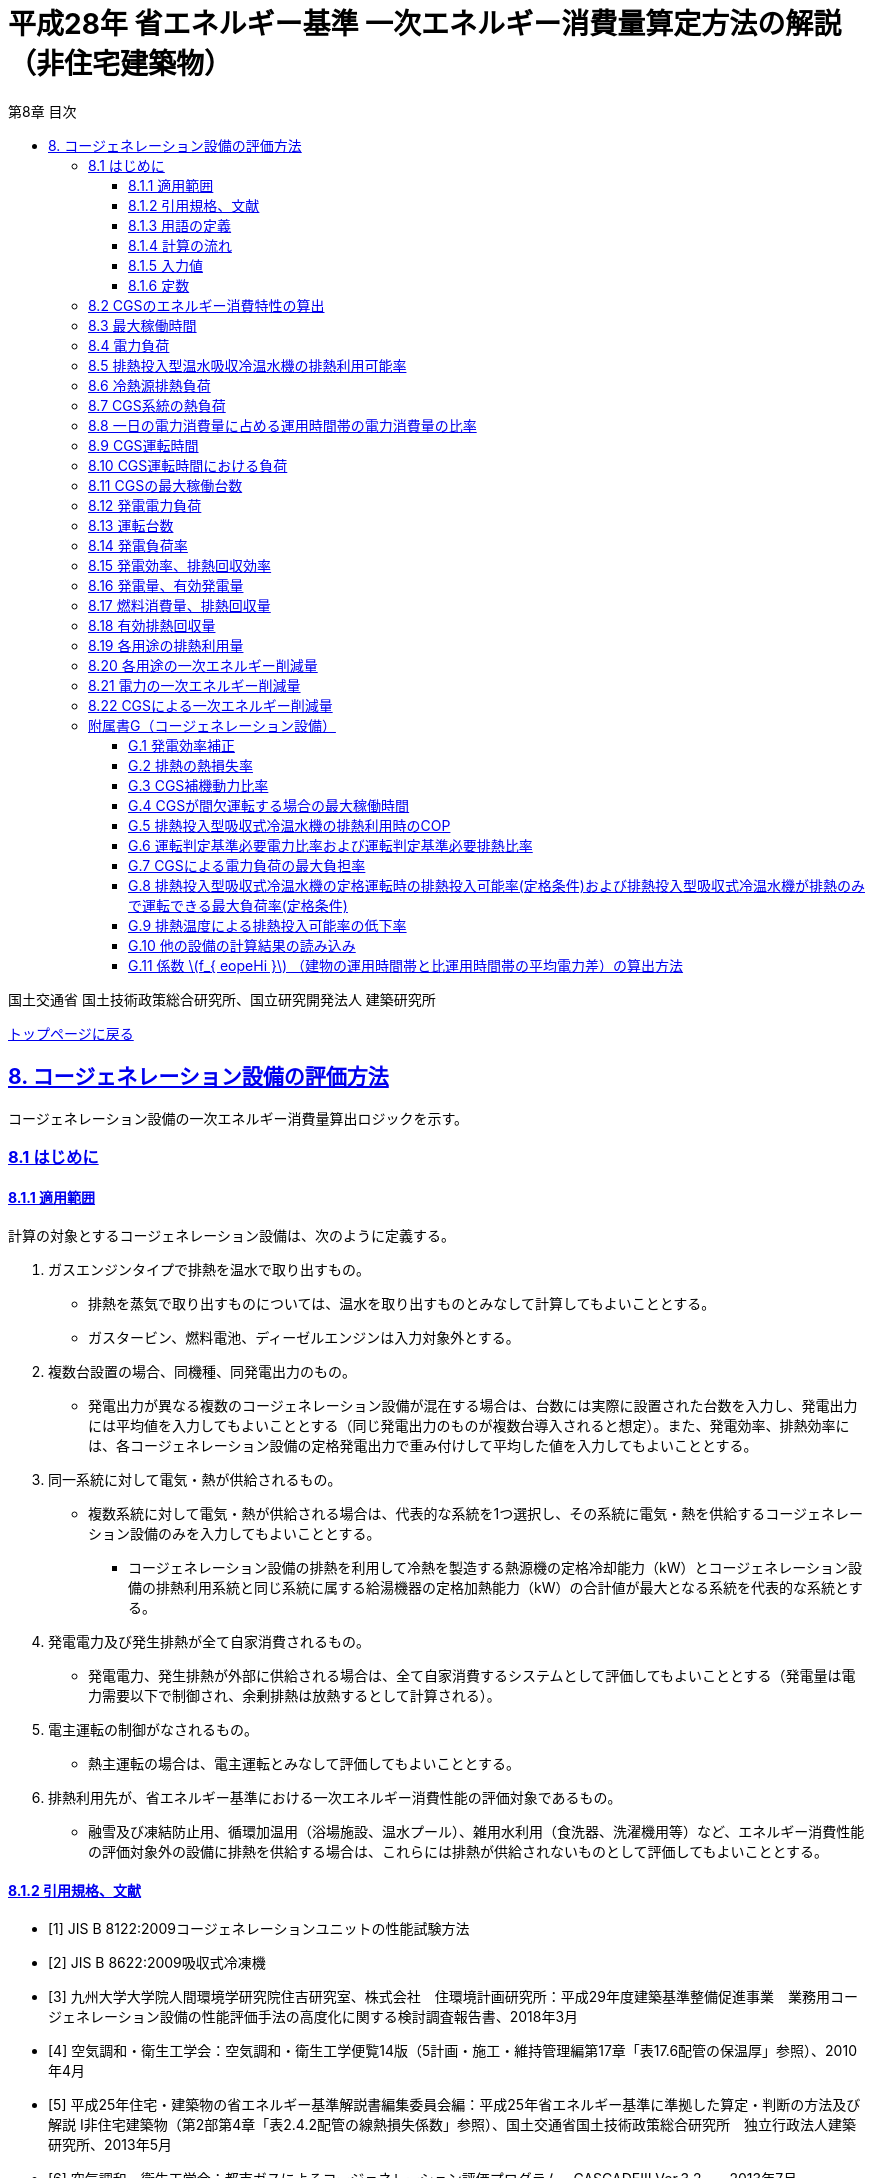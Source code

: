 :lang: ja
:doctype: book
:toc: left
:toclevels: 3
:toc-title: 第8章 目次
:sectnums!:
:sectnumlevels: 3
:sectlinks:
:linkattrs:
:icons: font
:source-highlighter: coderay
:example-caption: 例
:table-caption: 表
:figure-caption: 図
:docname: = 平成28年省エネルギー基準一次エネルギー消費量算定方法の解説（非住宅建築物）
:stem: latexmath
:xrefstyle: short

= 平成28年 省エネルギー基準 一次エネルギー消費量算定方法の解説（非住宅建築物）

国土交通省 国土技術政策総合研究所、国立研究開発法人 建築研究所

link:./index.html[トップページに戻る]


== 8. コージェネレーション設備の評価方法

コージェネレーション設備の一次エネルギー消費量算出ロジックを示す。


=== 8.1 はじめに

==== 8.1.1 適用範囲

計算の対象とするコージェネレーション設備は、次のように定義する。 

[arabic]
. ガスエンジンタイプで排熱を温水で取り出すもの。
* 排熱を蒸気で取り出すものについては、温水を取り出すものとみなして計算してもよいこととする。
* ガスタービン、燃料電池、ディーゼルエンジンは入力対象外とする。
. 複数台設置の場合、同機種、同発電出力のもの。
* 発電出力が異なる複数のコージェネレーション設備が混在する場合は、台数には実際に設置された台数を入力し、発電出力には平均値を入力してもよいこととする（同じ発電出力のものが複数台導入されると想定）。また、発電効率、排熱効率には、各コージェネレーション設備の定格発電出力で重み付けして平均した値を入力してもよいこととする。
. 同一系統に対して電気・熱が供給されるもの。
* 複数系統に対して電気・熱が供給される場合は、代表的な系統を1つ選択し、その系統に電気・熱を供給するコージェネレーション設備のみを入力してもよいこととする。
** コージェネレーション設備の排熱を利用して冷熱を製造する熱源機の定格冷却能力（kW）とコージェネレーション設備の排熱利用系統と同じ系統に属する給湯機器の定格加熱能力（kW）の合計値が最大となる系統を代表的な系統とする。
. 発電電力及び発生排熱が全て自家消費されるもの。
* 発電電力、発生排熱が外部に供給される場合は、全て自家消費するシステムとして評価してもよいこととする（発電量は電力需要以下で制御され、余剰排熱は放熱するとして計算される）。
. 電主運転の制御がなされるもの。
* 熱主運転の場合は、電主運転とみなして評価してもよいこととする。
. 排熱利用先が、省エネルギー基準における一次エネルギー消費性能の評価対象であるもの。
* 融雪及び凍結防止用、循環加温用（浴場施設、温水プール）、雑用水利用（食洗器、洗濯機用等）など、エネルギー消費性能の評価対象外の設備に排熱を供給する場合は、これらには排熱が供給されないものとして評価してもよいこととする。

<<<
==== 8.1.2 引用規格、文献

[bibliography]
- [1] JIS B 8122:2009コージェネレーションユニットの性能試験方法

- [2] JIS B 8622:2009吸収式冷凍機

- [[[bib._G-1,3]]] 九州大学大学院人間環境学研究院住吉研究室、株式会社　住環境計画研究所：平成29年度建築基準整備促進事業　業務用コージェネレーション設備の性能評価手法の高度化に関する検討調査報告書、2018年3月

- [[[bib._G-2,4]]] 空気調和・衛生工学会：空気調和・衛生工学便覧14版（5計画・施工・維持管理編第17章「表17.6配管の保温厚」参照）、2010年4月

- [[[bib._G-3,5]]] 平成25年住宅・建築物の省エネルギー基準解説書編集委員会編：平成25年省エネルギー基準に準拠した算定・判断の方法及び解説 I非住宅建築物（第2部第4章「表2.4.2配管の線熱損失係数」参照）、国土交通省国土技術政策総合研究所　独立行政法人建築研究所、2013年5月

- [[[bib._G-4,6]]] 空気調和・衛生工学会：都市ガスによるコージェネレーション評価プログラム―CASCADEⅢ Ver.3.2―、2013年7月

<<<
==== 8.1.3 用語の定義

. *CGS*
+
業務用コージェネレーション設備の本体をいう。

. *CGSの定格発電出力*
+
CGSの定格運転時の発電量をいう。（JIS B 8122に規定される性能試験方法による）

. *CGSの発電効率(定格時、負荷率0.75時、負荷率0.50時)*
+
CGSの特定の負荷条件下（定格時、発電負荷率0.75時、発電負荷率0.50時）での発電効率をいう。（JIS B 8122に規定される性能試験方法による）

. *CGSの排熱回収効率(定格時、負荷率0.75時、負荷率0.50時)*
+
CGSの特定の負荷条件下（定格時、発電負荷率0.75時、発電負荷率0.50時）での排熱回収効率をいう。（JIS B 8122に規定される性能試験方法による）

. *排熱利用優先順位*
+
暖房機器・冷房機器・給湯機器のそれぞれに排熱を投入する順序（1位～3位、または投入しないのいずれか）をいう。

. *排熱投入型吸収式冷温水機*
+
CGSの排熱を、冷熱製造の熱源の一部として利用する吸収式冷温水機(冷凍機)

. *CGS補機動力*
+
業務用コージェネレーション設備を動作させる際に使用する本体制御盤や放熱ファン等の補機消費電力、温水循環ポンプ、冷却塔ファン、冷却塔ポンプ、ヒーターなどの消費電力をいう。

. *CGS補機動力比率*
+
CGSの発電量に対するCGS補機動力の割合をいう。

. *排熱投入型吸収式冷温水機の排熱利用時のCOP*
+
排熱投入型吸収式冷温水機を投入する排熱のみで運転した際の運転効率（COP）をいう。 +
stem:[ \frac{ \mbox{ 冷凍能力 [kW\]} }{ \mbox{排熱投入量 [kW\]} } ]

. *CGSによる電力負荷の最大負担率*
+
CGSが発電により賄う対象となる建物の日積算電力消費量のうち、逆潮流防止等の観点からCGSの出力抑制が働くことを加味した上でのCGSから供給することが可能な電力負荷の割合をいう。

. *CGSの最大稼働時間*
+
CGSが間欠運転する場合の1日の最大運転時間をいう。

. *建物の運用時間帯と非運用時間帯の平均電力比*
+
建物を運用していない時間帯における平均消費電力に対する運用している時間帯の平均消費電力の比をいう。

. *発電効率補正*
+
機器カタログに記載の発電効率（JIS B 8122に規定される性能試験方法による測定値）の補正値

. *排熱の熱損失率*
+
CGSから得られた排熱のうち、配管表面等から放出される熱量を除いた利用できる排熱の割合をいう。

. *排熱投入型吸収式冷温水機の排熱利用可能率*
+
排熱投入型吸収式冷温水機の一次エネルギー消費量のうち排熱により代替可能な割合をいう。

. *排熱投入可能量*
+
排熱が十分に得られた場合に、排熱利用機器（暖房機器、冷房機器、給湯機器）において利用できる排熱の最大量をいう。

. *負荷率*
+
CGSと排熱投入型吸収冷温水機の負荷率の定義は以下の通りである。 +
CGS：stem:[ \frac{\mbox{発電出力[kW\]}}{\mbox{定格発電出力[kW\]}} ] +
排熱投入型吸収式冷温水機：stem:[ \frac{\mbox{処理熱量[kW\]}}{\mbox{定格冷房能力[kW\]}} ]

. *有効発電量*
+
CGSの発電量から補機動力を除いたものをいう。

. *有効排熱回収量*
+
CGSから回収された排熱回収量のうち排熱利用機器にて消費された熱量の総量をいう。

. *排熱利用量*
+
排熱利用機器（暖房機器、冷房機器、給湯機器）において利用された排熱の熱量をいう。



<<<
==== 8.1.4 計算の流れ

本計算方法は、コージェネレーション評価プログラムCASCADEⅢ での計算の考え方を参考に、日単位の負荷データから計算する手法に展開し、実働性能を評価するためのパラメータ等を加えて構築したものである。 + 

評価の流れを下図に示す。エネルギー消費性能計算プログラム本体で得られる電力消費量や暖房・給湯負荷などの日別の計算結果を受け取り、それに基づいてCGSの運転状態を決定する。エネルギー消費性能計算プログラム本体では、一旦CGSからの電力や排熱が全く得られないものとして電力、冷房、暖房、給湯のエネルギー消費量を計算を行う。
本プログラムでは、入力された負荷の状況などから電力、冷房、暖房、給湯のそれぞれの項目でどれだけの一次エネルギー消費量が削減可能か、およびCGSでのガス消費量を計算する。最終的には、エネルギー消費性能計算プログラム本体で計算された電力、冷房、暖房、給湯の各エネルギー消費量からCGSによる削減量を差し引き、CGSによるガス消費量の増分を考慮すれば、建物全体でのエネルギー消費量が計算できる。

.評価の流れ
image::images/8-0.png[評価の流れ, align="center"]

<<<
==== 8.1.5 入力値

===== 8.1.5.1 CGS仕様に関する入力値

プログラムに入力するCGSおよび排熱投入型吸収式冷温水機の設定値一覧を以下の表に示す。

.入力
[options="header", cols="2,5,1,1"]
|=================================
|変数名|説明|単位|参照先|
stem:[E_{cgs,rated}]|CGSの定格発電出力|kW|様式7-3|
stem:[N_{cgs}]|CGS設置台数|台|様式7-3|
stem:[f_{cgs,e,rated}]|CGSの定格発電効率(低位発熱量基準)|無次元|様式7-3|
stem:[f_{cgs,e,75}]|CGSの負荷率0.75時発電効率(低位発熱量基準)|無次元|様式7-3|
stem:[f_{cgs,e,50}]|CGSの負荷率0.50時発電効率(低位発熱量基準)|無次元|様式7-3|
stem:[f_{cgs,hr,rated}]|CGSの定格排熱効率(低位発熱量基準)|無次元|様式7-3|
stem:[f_{cgs,hr,75}]|CGSの負荷率0.75時排熱効率(低位発熱量基準)|無次元|様式7-3|
stem:[f_{cgs,hr,50}]|CGSの負荷率0.50時排熱効率(低位発熱量基準)|無次元|様式7-3|
stem:[n_{pri,hr,c}]|排熱利用優先順位(冷熱源)　※1|無次元|様式7-3|
stem:[n_{pri,hr,h}]|排熱利用優先順位(温熱源)　※1|無次元|様式7-3|
stem:[n_{pri,hr,W}]|排熱利用優先順位(給湯)　※1|無次元|様式7-3|
stem:[C_{24ope}]|CGS24時間運転の有無（有／無）|-|様式7-3|
stem:[q_{AC,link,c,j,rated}]|排熱投入型吸収式冷温水機jの定格冷却能力|kW/台|様式7-3|
stem:[E_{AC,link,c,j,rated}]|排熱投入型吸収式冷温水機jの主機定格消費エネルギー|kW/台|様式7-3|
stem:[N_{AC,ref,link}]|CGSの排熱利用が可能な系統にある排熱投入型吸収式冷温水機の台数|台|様式7-3|
|=================================

※1　0～3までの整数。入力シートで空欄である場合は「0」とし、これは対象用途に排熱を利用しないことを表す。
また、stem:[n_{pri,hr,c}]、stem:[n_{pri,hr,h}]、stem:[n_{pri,hr,W}] のいずれか一つは「1」でなければならない。


===== 8.1.5.2 日別入力値（他の設備の計算結果の読み込み）

他の設備の計算結果より次に示す値を読み込む。これらの値の算出方法は 附属書G.10 に示す。

.入力
[options="header", cols="2,5,1,1"]
|=================================
|変数名|説明|単位|備考|
stem:[E_{AC,total,d}]|日付dにおける空気調和設備の電力消費量|MWh/日|※１|
stem:[E_{AC,ref,c,d}]|日付dにおけるCGSの排熱利用が可能な排熱投入型吸収式冷温水機(系統)の冷熱源としての主機の一次エネルギー消費量（冷熱源が複数ある場合は合計）|MJ/日|※２|
stem:[mxL_{AC,ref,c,d}]|日付dにおけるCGSの排熱利用が可能な排熱投入型吸収式冷温水機(系統)の冷熱源としての負荷率（冷熱源が複数ある場合は定格冷却能力で按分する）|無次元|※２|
stem:[E_{AC,ref,h,hr,d}]|日付dにおけるCGSの排熱利用が可能な温熱源群の主機の一次エネルギー消費量（温熱源が複数ある場合は合計）|MJ/日|※２|
stem:[q_{AC,ref,h,hr,d}]|日付dにおけるCGSの排熱利用が可能な温熱源群の熱源負荷（温熱源が複数ある場合は合計）|MJ/日|※２|
stem:[E_{V,total,d}]|日付dにおける機械換気設備の電力消費量|MWh/日|※３|
stem:[E_{L,total,d}]|日付dにおける照明設備の電力消費量|MWh/日|※４|
stem:[E_{W,total,d}]|日付dにおける給湯設備の電力消費量|MWh/日|※５|
stem:[E_{W,hr,d}]|日付dにおけるCGSの排熱利用が可能な給湯機(系統)の一次エネルギー消費量（給湯機が複数ある場合は合計）|MJ/日|※５|
stem:[q_{W,hr,d}]|日付dにおけるCGSの排熱利用が可能な給湯機(系統)の給湯負荷（給湯機が複数ある場合は合計）|MJ/日|※５|
stem:[E_{EV,total,d}]|日付dにおける昇降機の電力消費量|MWh/日|※６|
stem:[E_{PV,total,d}]|日付dにおける効率化設備（太陽光発電）の発電量|MWh/日|※７|
stem:[E_{M,total,d}]|日付dにおけるその他の電力消費量|MWh/日|※８|
stem:[T_{AC,c,d}]|日付dにおけるCGSの排熱利用が可能な排熱投入型吸収式冷温水機(系統)の運転時間（冷熱源が複数ある場合はその中の最大値を採用する）|h/日|※２|
stem:[T_{AC,h,d}]|日付dにおけるCGSの排熱利用が可能な温熱源群の運転時間（温熱源が複数ある場合はその中の最大値を採用する）|h/日|※２|
stem:[f_{eopeHi}]|建物の運用時間帯と非運用時間帯の平均電力比|無次元|※8|	
|=================================

※1  空気調和設備の計算結果。全熱交換機、二次ポンプ、熱源主機、熱源補機、一次ポンプ、冷却塔ファン、冷却塔ポンプの合算値とする。 +
※2　空気調和設備の計算結果。 +
※3　機械換気設備の計算結果。 +
※4　照明設備の計算結果。 +
※5　給湯設備の計算結果。 +
※6　昇降機の計算結果。 +
※7　効率化設備（太陽光発電）の計算結果。 +
※8　その他の計算結果。各室の機器発熱量から算出した値。 +

<<<
==== 8.1.6 定数

本章で使用する定数を以下に示す。

.入力
[options="header", cols="2,5,1,1"]
|=================================
|変数名|説明|単位|値|
stem:[f_{eopeMn}]|	運転判定基準必要電力比率	|無次元	|0.5|
stem:[f_{hopeMn}]|	運転判定基準必要排熱比率	|無次元	|0.5|
stem:[f_{esub,cgswc}]|	CGS補機動力比率(冷却塔があるとき)|	無次元	|0.06|
stem:[f_{esub,cgsac}]|	CGS補機動力比率(冷却塔がないとき)|	無次元	|0.05|
stem:[f_{lh}]|	ガスの高位発熱量に対する低位発熱量の比率	|無次元	|0.90222|
stem:[f_{prime,e}]|	電気の一次エネルギー換算係数	|MJ/kWh	|9.76|
stem:[f_{COP,link,hr}]|	排熱投入型吸収式冷温水機の排熱利用時のCOP	|無次元	|0.75|
stem:[f_{elmax}]|	CGSによる電力負荷の最大負担率	|無次元	|0.95|
stem:[T_{STn}]|	CGSの最大稼働時間	|h/日	|14|
stem:[T_{STmin,W}]|	排熱を給湯のみに利用する場合のCGSの最小稼働時間	|h/日|10|	
stem:[f_{cgs,e,cor}]|	発電効率補正	|無次元	|0.99|
stem:[f_{hr,loss}]|	排熱の熱損失率	|無次元|0.97|
|=================================


<<<
=== 8.2 CGSのエネルギー消費特性の算出

入力された発電効率及び排熱効率から、CGSのエネルギー消費特性を算出するための各種係数を決定する。

.入力
[options="header", cols="2,5,1,3"]
|=================================
|変数名|説明|単位|参照先|
stem:[f_{ cgs, e, rated }]|CGSの定格発電効率（低位発熱量基準）|-|様式7-3：④発電効率 負荷率1.00|
stem:[f_{ cgs, e, 75 }]|CGSの負荷率0.75時発電効率（低位発熱量基準）|-|様式7-3：⑤発電効率 負荷率0.75|
stem:[f_{ cgs, e, 50 }]|CGSの負荷率0.5時発電効率（低位発熱量基準）|-|様式7-3：⑥発電効率 負荷率0.50|
stem:[f_{ cgs, hr, rated }]|CGSの定格排熱効率（低位発熱量基準）|-|様式7-3：⑦排熱効率 負荷率1.00|
stem:[f_{ cgs, hr, 75 }]|CGSの負荷率0.75時排熱効率（低位発熱量基準）|-|様式7-3：⑧排熱効率 負荷率0.75|
stem:[f_{ cgs, hr, 50 }]|CGSの負荷率0.5時排熱効率（低位発熱量基準）|-|様式7-3：⑨排熱効率 負荷率0.50|
|=================================

.出力
[options="header", cols="2,5,1,3"]
|=================================
|変数名|説明|単位|参照元|
stem:[f_{ e2 }]|CGSの発電効率特性式の2次式の係数項|-|8.15|
stem:[f_{ e1 }]|CGSの発電効率特性式の1次式の係数項|-|8.15|
stem:[f_{ e0 }]|CGSの発電効率特性式の定数項|-|8.15|
stem:[f_{ hr2 }]|CGSの排熱効率特性式の2次式の係数項|-|8.15|
stem:[f_{ hr1 }]|CGSの排熱効率特性式の1次式の係数項|-|8.15|
stem:[f_{ hr0 }]|CGSの排熱効率特性式の定数項|-|8.15|
|=================================

stem:[f_{ e2 }] ,stem:[f_{ e1 }] ,stem:[f_{ e0 }] ,stem:[f_{ hr2 }] ,stem:[f_{ hr1 }] ,stem:[f_{ hr0 }] はラグランジュの補完公式を利用して以下の式で求める。

====
[stem]
++++
\begin{eqnarray}
f_{ e2 } &=& 8 \times ( f_{ cgs, e,rated } - 2 \times f_{ cgs, e, 75 } + f_{ cgs, e, 50 } ) \\
f_{ e1 } &=& -2 \times ( 5 \times f_{ cgs, e,rated } - 12 \times f_{ cgs, e, 75 } + 7 \times f_{ cgs, e, 50 } ) \\
f_{ e0 } &=& 3 \times f_{ cgs, e,rated } - 8 \times f_{ cgs, e, 75 } + 6 \times f_{ cgs, e, 50 }
\end{eqnarray}
++++

[stem]
++++
\begin{eqnarray}
f_{ hr2 } &=& 8 \times ( f_{ cgs, e,rated } - 2 \times f_{ cgs, e, 75 } + f_{ cgs, e, 50 } ) \\
f_{ hr1 } &=& -2 \times ( 5 \times f_{ cgs, e,rated } - 12 \times f_{ cgs, e, 75 } + 7 \times f_{ cgs, e, 50 } ) \\
f_{ hr0 } &=& 3 \times f_{ cgs, e,rated } - 8 \times f_{ cgs, e, 75 } + 6 \times f_{ cgs, e, 50 }
\end{eqnarray}
++++
====



<<<
=== 8.3 最大稼働時間
最大稼働時間を算出する。

.入力
[options="header", cols="2,5,1,3"]
|=================================
|変数名|説明|単位|参照先|
stem:[C_{ 24ope }]|CGSの24時間運転の有無|-|様式7-3：⑬24時間運転の有無|
stem:[T_{ STn }]|CGSが間欠運転する場合の最大稼働時間|h/日|G.4|
|=================================

.出力
[options="header", cols="2,5,1,3"]
|=================================
|変数名|説明|単位|参照元|
stem:[T_{ ST }]|CGSの最大稼働時間|h/日|8.7、8.8、8.9、8.10|
|=================================

CGSの最大稼働時間 stem:[T_{ ST }] は建物用途によらず stem:[T_{ STn }] とする。ただし、 stem:[C_{ 24ope }] が「有」の場合、最大稼働時間 stem:[T_{ ST }] は24とする。

====
[stem]
++++
T_{ ST } = 
\begin{cases}
T_{ STn } & , C_{ 24ope } = \mbox{無} \\
24 & , C_{ 24ope } = \mbox{有}
\end{cases}
++++
====



<<<
=== 8.4 電力負荷
電力負荷を算出する。

.入力
[options="header", cols="2,5,1,3"]
|=================================
|変数名|説明|単位|参照先|
stem:[E_{ AC, total, d }]|日付dにおける空気調和設備の電力消費量|MWh/日|8.1.5.2|
stem:[E_{ V, total, d }]|日付dにおける機械換気設備の電力消費量|MWh/日|8.1.5.2|
stem:[E_{ L, total, d }]|日付dにおける照明設備の電力消費量|MWh/日|8.1.5.2|
stem:[E_{ W, total, d }]|日付dにおける給湯設備の電力消費量|MWh/日|8.1.5.2|
stem:[E_{ EV, total, d }]|日付dにおける昇降機の電力消費量|MWh/日|8.1.5.2|
stem:[E_{ M, total, d }]|日付dにおけるその他の電力消費量|MWh/日|8.1.5.2|
stem:[E_{ PV, total, d }]|日付dにおける効率化設備（太陽光発電）の発電量|MWh/日|8.1.5.2|
|=================================

.出力
[options="header", cols="2,5,1,3"]
|=================================
|変数名|説明|単位|参照元|
stem:[E_{ e, total, d }]|日付dにおける建物の電力消費量|kWh/日|8.9、8.10|
|=================================

====
[stem]
++++
\begin{split}
E_{ e, total, d } &= ( E_{ AC, total, d } + E_{ V, total, d } + E_{ L, total, d } \\
& \quad + E_{ W, total, d } + E_{ EV, total, d } + E_{ M, total, d } \\
& \quad - E_{ PV, total, d } ) \times 1000
\end{split}
++++
====



<<<
=== 8.5 排熱投入型温水吸収冷温水機の排熱利用可能率
排熱投入型温水吸収冷温水機の排熱利用可能率を算出する。

.入力
[options="header", cols="2,5,1,3"]
|=================================
|変数名|説明|単位|参照先|
stem:[mxL_{ AC, ref, c, d }]|日付dにおけるCGSの排熱利用が可能な排熱投入型吸収式冷温水機（系統）の冷熱源としての負荷率|-|8.1.5.2|
stem:[f_{ link, rated, b }]|排熱投入型吸収式冷温水機の定格運転時の排熱投入可能率（定格条件）|-|G.8|
stem:[f_{ link, min, b }]|排熱投入型吸収式冷温水機が排熱のみで運転できる最大負荷率（定格条件）|-|G.8|
stem:[f_{ link, down }]|排熱温度による排熱投入可能率の低下率|-|G.9|
|=================================

.出力
[options="header", cols="2,5,1,3"]
|=================================
|変数名|説明|単位|参照元|
stem:[f_{ link, d }]|日付dにおける排熱投入型吸収式冷温水機の排熱利用可能率|-|8.6|
|=================================

排熱温度による排熱投入可能率の低下率を考慮した排熱投入型吸収式冷温水機の定格運転時の排熱投入可能率 stem:[f_{ link, rated }] 、
排熱投入型吸収式冷温水機が排熱のみで運転できる最大負荷率 stem:[f_{ link, min }] を求めた後、排熱投入型温水吸収冷温水機の排熱利用可能率 stem:[f_{ link, d }] を計算する。

====
[stem]
++++
f_{ link, rated } = f_{ link, rated, b } \times ( 1 - f_{ link, down } )
++++

[stem]
++++
f_{ link, min } = f_{ link, min, b } - ( f_{ link, rated, b } - f_{ link, rated } )
++++

[stem]
++++
f_{ link, d } = 
\begin{cases}
1 & , mxL_{ AC, ref, c, d } < f_{ link, min } \\
1 - \frac{ mxL_{ AC, ref, c, d } - \left\{ \frac{ f_{ link, rated } - f_{ link, min } }{ 1 - f_{ link, min } } \times mxL_{ AC, ref, c, d } + \left( f_{ link, rated } - \frac{ f_{ link, rated } - f_{ link, min } }{ 1 - f_{ link, min } } \right) \right\} }{ mxL_{ AC, ref, c, d } } & , mxL_{ AC, ref, c, d } \geqq f_{ link, min }
\end{cases}
++++
====

*排熱投入型温水吸収冷温水機の排熱の利用可能率について*

排熱投入型温水吸収冷温水機の排熱投入可能率は各運転負荷率において冷熱製造に必要とされる投入エネルギー量のうち、排熱により代替できる投入エネルギー量の割合を示す。負荷に応じた排熱投入型温水吸収冷温水機の排熱投入可能率を以下の図に示す。排熱投入型温水吸収冷温水機は低負荷域では排熱のみで冷熱製造を行うことができるが、高負荷になると排熱の利用可能率が低下し、ガス等の投入が必要となる。


.負荷に応じた排熱投入型温水吸収冷温水機の排熱投入可能率
image::images/8-1.png[負荷に応じた排熱投入型温水吸収冷温水機の排熱投入可能率, align="center"]



<<<
=== 8.6 冷熱源排熱負荷
冷熱源排熱負荷を算出する。

.入力
[options="header", cols="2,5,1,3"]
|=================================
|変数名|説明|単位|参照先|
stem:[E_{ AC, ref, c, d }]|日付dにおけるCGSの排熱利用が可能な排熱投入型吸収式冷温水機（系統）の冷熱源としての主機の一次エネルギー消費量|MJ/日|8.1.5.2|
stem:[f_{ link, d }]|日付dにおける排熱投入型吸収式冷温水機の排熱利用可能率|-|8.5|
stem:[q_{ AC, link, c, j, rated }]|排熱投入型吸収式冷温水機jの定格冷却能力|kW/台|様式2-5：⑩定格冷却能力|
stem:[E_{ AC, link, c, j, rated }]|排熱投入型吸収式冷温水機jの主機定格消費エネルギー|kW/台|様式2-5：⑪主機定格消費エネルギー|
stem:[N_{ AC, ref, link }]|CGSの排熱利用が可能な系統にある排熱投入型吸収式冷温水機の台数|台|様式2-5：⑧台数|
stem:[n_{ pri, hr, c }]|排熱利用優先順位（冷熱源）|-|様式7-3：⑩排熱利用優先順位 空調冷熱源|
stem:[f_{ COP, link, hr }]|排熱投入型吸収式冷温水機の排熱利用時のCOP|-|G.5|
stem:[n_{ pri, hr, c}]| 排熱利用優先順位（冷熱源）|無次元|様式7-3|
|=================================

.出力
[options="header", cols="2,5,1,3"]
|=================================
|変数名|説明|単位|参照元|
stem:[q_{ AC, ref, ch, hr, d }]|日付dにおけるCGSの排熱利用が可能な排熱投入型吸収式冷温水機（系統）の冷熱源としての排熱負荷|MJ/日|8.7、8.10|
stem:[E_{ AC, ref, c, hr, d }]|日付dにおけるCGSの排熱利用が可能な排熱投入型吸収式冷温水機（系統）の冷熱源としての主機の一次エネルギー消費量のうち排熱による削減可能量|MJ/日|8.10|
|=================================


====
[stem]
++++
q_{ AC, ref, c, hr, d } =
\begin{cases}
0 & , n_{ pri, hr, c } = 0 \\
E_{ AC, ref, c, d } \times f_{ link, d } \times \frac{ \sum_{ j = 1 }^{ N_{ AC, ref, link } } q_{ AC, link, c, j, rated } }{ \sum_{ j = 1 }^{ N_{ AC, ref, link } } E_{ AC, link, c, j, rated } } \times \frac{ 1 }{ f_{ COP, link, hr } } & , n_{ pri, hr, c } \neq 0
\end{cases}
++++

[stem]
++++
E_{ AC, ref, c, hr, d } =
\begin{cases}
0 & , n_{ pri, hr, c } = 0 \\
E_{ AC, ref, c, d } \times f_{ link, d } & , n_{ pri, hr, c } \neq 0
\end{cases}
++++
====

link:pdf/8_6.pdf[（補足資料）冷熱源排熱負荷の数式の詳細解説]


<<<
=== 8.7 CGS系統の熱負荷

CGS系統の熱負荷を算出する。

.入力
[options="header", cols="2,5,1,3"]
|=================================
|変数名|説明|単位|参照先|
stem:[q_{ AC, ref, c, hr, d }]|日付dにおけるCGSの排熱利用が可能な排熱投入型吸収式冷温水機（系統）の冷熱源としての排熱負荷|MJ/日|8.6|
stem:[q_{ AC, ref, h, hr, d }]|日付dにおけるCGSの排熱利用が可能な温熱源群の熱源負荷|MJ/日|8.1.5.2|
stem:[q_{ W, hr, d }]|日付dにおけるCGSの排熱利用が可能な給湯機（系統）の給湯負荷|MJ/日|5.6|
stem:[T_{ AC, c, d }]|日付dにおけるCGSの排熱利用が可能な排熱投入型吸収式冷温水機（系統）の運転時間|h/日|8.1.5.2|
stem:[T_{ AC, h, d }]|日付dにおけるCGSの排熱利用が可能な温熱源群の運転時間|h/日|8.1.5.2|
stem:[T_{ ST }]|CGSの最大稼働時間|h/日|8.3|
|=================================

.出力
[options="header", cols="2,5,1,3"]
|=================================
|変数名|説明|単位|参照元|
stem:[q_{ hr, AC, c, d }]|日付dにおけるCGSの排熱利用が可能な排熱投入型吸収式冷温水機（系統）の排熱負荷|MJ/日|-|
stem:[q_{ hr, AC, h, d }]|日付dにおけるCGSの排熱利用が可能な温熱源群の排熱負荷|MJ/日|-|
stem:[q_{ hr, total, d }]|日付dにおけるCGSの排熱系統の熱負荷|MJ/日|8.9、8.11|
|=================================


日付dにおけるCGS排熱系統の熱負荷 stem:[q_{ hr, total, d }] は冷熱源としての排熱負荷と温熱源の排熱負荷をそれぞれ求め、給湯の排熱負荷と足し合わせて求める。
冷熱源としての排熱負荷は、一日の冷房運転時間がCGSの最大運転時間より短い場合に、以下の通り時間数に応じた補正を行う。

====
[stem]
++++
q_{ hr, AC, c, d } =
\begin{cases}
q_{ AC, ref, c, hr, d } \times \frac{ T_{ ST } }{ T_{ AC, c ,d } } & , T_{ AC, c, d } > T_{ ST } \\
q_{ AC, ref, c, hr, d } & , T_{ AC, c, d } \leqq T_{ ST }
\end{cases}
++++

温熱源の排熱負荷も、冷熱源と同様に補正を行う。

[stem]
++++
q_{ hr, AC, h, d } =
\begin{cases}
q_{ AC, ref, h, hr, d } \times \frac{ T_{ ST } }{ T_{ AC, h ,d } } & , T_{ AC, h, d } > T_{ ST } \\
q_{ AC, ref, h, hr, d } & , T_{ AC, h, d } \leqq T_{ ST }
\end{cases}
++++
====

最後に、冷熱源の排熱負荷と温熱限の排熱負荷に、給湯負荷を加えて、CGS排熱系統の熱負荷とする。なお、給湯負荷については給湯タンクを設けることで給湯負荷の発生時間帯がCGSの運転時間帯と異なっていてもCGSの排熱を給湯に用いることが可能であることから運転時間による負荷の補正は行わない。

====
[stem]
++++
q_{ hr, total, d } = q_{ hr, AC, c, d } + q_{ hr, AC, h, d } + q_{ W, hr, d } 
++++
====



<<<
=== 8.8 一日の電力消費量に占める運用時間帯の電力消費量の比率
一日の電力消費量に占める運用時間帯の電力消費量の比率を算出する。

.入力
[options="header", cols="2,5,1,3"]
|=================================
|変数名|説明|単位|参照先|
stem:[T_{ ST }]|CGSの最大稼働時間|h/日|8.3|
stem:[f_{ eopeHi }]|建物の運用時間帯と比運用時間帯の平均電力比|-|8.1.5.2|
|=================================

.出力
[options="header", cols="2,5,1,3"]
|=================================
|変数名|説明|単位|参照元|
stem:[f_{ eope, R }]|一日の電力消費量に占める運用時間帯の電力消費量の比率|-|-|
|=================================

====
[stem]
++++
f_{ eope, R } = \frac{ f_{ eopeHi } \times T_{ ST } }{ f_{ eopeHi } \times T_{ ST } + ( 24 - T_{ ST } ) }
++++
====

なお、上式は下図に示す一日の積算電力消費量(水色とオレンジの面積の合計)に対してCGS運用時間帯分の電力消費量（オレンジの面積）を求める式となっている。 stem:[f_{ eopeHi }] はCGS停止時間帯の平均消費電力を1としたときのCGS運用時間帯の平均消費電力を表しており、CGS運用時間帯分の電力消費量（オレンジの面積）は stem:[f_{ eopeHi } \times T_{ ST }] と表され、CGS停止時間帯の電力消費量(水色の面積)は stem:[( 24 - T_{ ST } ) \times 1 ] と表されるため、上式となる。

.一日の積算電力消費量に占めるCGS運用時間帯の電力消費量の算定
image::images/8-2.png[一日の積算電力消費量に占めるCGS運用時間帯の電力消費量の算定, align="center"]



<<<
=== 8.9 CGS運転時間
CGS運転時間を算出する。

.入力
[options="header", cols="2,5,1,3"]
|=================================
|変数名|説明|単位|参照先|
stem:[E_{ e, total, d }]|日付dにおける建物の電力消費量|kWh/日|8.4|
stem:[q_{ hr, total, d }]|日付dにおけるCGS排熱系統の熱負荷|MJ/日|8.7|
stem:[E_{ cgs, rated }]|CGSの定格発電出力|kW|8.1.5.1|
stem:[f_{ cgs, e, rated }]|CGSの定格発電効率（低位発熱量基準）|-|8.1.5.1|
stem:[f_{ cgs, hr, rated }]|CGSの定格排熱効率（低位発熱量基準）|-|8.1.5.1|
stem:[f_{ eopeMn }]|運転判定基準必要電力比率|-|8.1.6|
stem:[f_{ hopeMn }]|運転判定基準必要排熱比率|-|8.1.6|
stem:[f_{ esub, cgswc }]|CGS補機動力比率（冷却塔があるとき）|-|8.1.6|
stem:[f_{ esub, cgsac }]|CGS補機動力比率（冷却塔がないとき）|-|8.1.6|
stem:[T_{ AC, c, d }]|日付dにおけるCGSの排熱利用が可能な排熱投入型吸収式冷温水機（系統）の運転時間|h/日|8.1.5.2|
stem:[T_{ AC, h, d }]|日付dにおけるCGSの排熱利用が可能な温熱源群の運転時間|h/日|8.1.5.2|
stem:[T_{ ST }]|CGSの最大稼働時間|h/日|8.3|
stem:[T_{ STmin, W }]|排熱を給湯のみに利用する場合のCGSの最小稼働時間|h/日|8.1.6|
stem:[f_{ eope, R }]|一日の電力消費量に占める運用時間帯の電力消費量の比率|-|8.8|
stem:[N_{ pri, hr, c }]|排熱利用優先順位（冷熱源）|台|8.1.5.1|
stem:[N_{ pri, hr, h }]|排熱利用優先順位（温熱源）|台|8.1.5.1|
|=================================

.出力
[options="header", cols="2,5,1,3"]
|=================================
|変数名|説明|単位|参照元|
stem:[T_{ cgs, d }]|日付dにおけるCGSの稼働時間|h/日|8.10|
stem:[f_{ esub, cgs }]|CGS補器動力比率|-|8.12|
|=================================

CGS補機動力比率 stem:[f_{ esub, cgs }] は、CGSの定格発電出力に応じて以下のように決定する。
これは定格発電出力50kW以下のマイクロガスエンジンは冷却塔を持たず、その分補機動力が少ないことを考慮したものである。

====
[stem]
++++
f_{ esub, cgs } = 
\begin{cases}
f_{ esub, cgswc } & , E_{ cgs, rated } > 50 \\
f_{ esub, cgsac } & , E_{ csg, rated } \leqq 50
\end{cases}
++++
====

日付dにおけるCGSの稼働時間 stem:[T_{ cgs, d }] は次式で求める。

(1) stem:[n_{ pri, hr, c } = 0 \land n_{ pri, hr, h } = 0 ] の時

　a) stem:[\frac{ q_{ hr, total, d } }{ E_{ cgs, rated } \times 3.6 \times f_{ hopeMn } } \times \frac{ f_{ cgs, e, rated } }{ f_{ cgs, h, rated } } \geqq T_{ ST } \land \frac{ E_{ e, total, d } \times f_{ eope, R } \times ( 1 + f_{ esub, cgs } ) }{ E_{ cgs, rated } \times f_{ eopMn } } \geqq T_{ ST }] の時

====
[stem]
++++
T_{ cgs, d } = T_{ ST } 
++++
====

　b) a)に該当せず、stem:[\left( \frac{ q_{ hr, total, d } }{ E_{ cgs, rated } \times 3.6 \times f_{ hopeMn } } \times \frac{ f_{ cgs, e, rated } }{ f_{ cgs, h, rated } } \geqq T_{ STmin, W } \land \frac{ E_{ e, total, d } \times f_{ eope, R } \times ( 1 + f_{ esub, cgs } ) }{ E_{ cgs, rated } \times f_{ eopMn } } \geqq T_{ AC, c, d } \right) = \mbox{True}] の時

====
[stem]
++++
T_{ cgs, d } = T_{ STmin, W } 
++++
====

　c) a),b)とも該当しない時
====
[stem]
++++
T_{ cgs, d } = 0
++++
====

(2)  (1)に該当せず、stem:[T_{ AC, c, d } \geqq T_{ AC, h, d }] の時

　a) stem:[\frac{ q_{ hr, total, d } }{ E_{ cgs, rated } \times 3.6 \times f_{ hopeMn } } \times \frac{ f_{ cgs, e, rated } }{ f_{ cgs, h, rated } } \geqq T_{ STmin, W } \land \frac{ E_{ e, total, d } \times f_{ eope, R } \times ( 1 + f_{ esub, cgs } ) }{ E_{ cgs, rated } \times f_{ eopMn } } \geqq T_{ ST }] の時

====
[stem]
++++
T_{ cgs, d } = T_{ ST } 
++++
====

　b) a)に該当せず、stem:[\left( \frac{ q_{ hr, total, d } }{ E_{ cgs, rated } \times 3.6 \times f_{ hopeMn } } \times \frac{ f_{ cgs, e, rated } }{ f_{ cgs, h, rated } } \geqq T_{ STmin, W } \land \frac{ E_{ e, total, d } \times f_{ eope, R } \times ( 1 + f_{ esub, cgs } ) }{ E_{ cgs, rated } \times f_{ eopMn } } \geqq T_{ AC, c, d } \right) = \mbox{True}] の時

====
[stem]
++++
T_{ cgs, d } = T_{ AC, c, d } 
++++
====

　c) a),b)とも該当しない時
====
[stem]
++++
T_{ cgs, d } = 0
++++
====

(3)  (1)に該当せず、stem:[(T_{ AC, c, d } < T_{ AC, h, d }] の時

　a) stem:[\frac{ q_{ hr, total, d } }{ E_{ cgs, rated } \times 3.6 \times f_{ hopeMn } } \times \frac{ f_{ cgs, e, rated } }{ f_{ cgs, h, rated } } \geqq T_{ STmin, W } \land \frac{ E_{ e, total, d } \times f_{ eope, R } \times ( 1 + f_{ esub, cgs } ) }{ E_{ cgs, rated } \times f_{ eopMn } } \geqq T_{ ST }] の時

====
[stem]
++++
T_{ cgs, d } = T_{ ST } 
++++
====

　b) a)に該当せず、stem:[\left( \frac{ q_{ hr, total, d } }{ E_{ cgs, rated } \times 3.6 \times f_{ hopeMn } } \times \frac{ f_{ cgs, e, rated } }{ f_{ cgs, h, rated } } \geqq T_{ STmin, W } \land \frac{ E_{ e, total, d } \times f_{ eope, R } \times ( 1 + f_{ esub, cgs } ) }{ E_{ cgs, rated } \times f_{ eopMn } } \geqq T_{ AC, c, d } \right) = \mbox{True}] の時

====
[stem]
++++
T_{ cgs, d } = T_{ AC, h, d } 
++++
====

　c) a),b)とも該当しない時
====
[stem]
++++
T_{ cgs, d } = 0
++++
====

(1)は「排熱を給湯のみに利用する場合」であり、この場合は、stem:[T_{ STmin, W }] (=10時間) を最小運転時間とする。 +
(2)及び(3)は排熱を冷房や暖房に利用する場合であり、この場合は、冷房運転時間と暖房運転時間のうち長い方を参照参考にし、電力負荷と熱負荷が十分にあれば、CGSの稼働時間はCGSの最大稼働時間としている。


条件式にある stem:[\frac{ q_{ hr, total, d } }{ E_{ cgs, rated } \times 3.6 \times f_{ hopeMn } } \times \frac{ f_{ cgs, e, rated } }{ f_{ cgs, h, rated } }] はCGS排熱系統の熱負荷を運転判定基準必要排熱比率に該当する排熱量で除した場合に運転時間何時間分となるかを表している。同様に stem:[\frac{ E_{ e, total, d } \times f_{ eope, R } \times ( 1 + f_{ esub, cgs } ) }{ E_{ cgs, rated } \times f_{ eopMn } }] は、電力負荷を運転判定基準必要電力比率に該当する状態で発電した場合に運転時間何時間分となるか表しており、これが共に最大稼働時間 stem:[T_{ ST }] を越えている場合には、十分に負荷があると見なして最大稼働時間 stem:[T_{ ST }] をその日のCGSの稼働時間とする。これに該当しない場合にも、これらの数値が共に冷房運転時間（暖房運転時間の方が長ければ暖房運転時間、また給湯のみに排熱を利用する場合には「排熱を給湯のみに利用する場合のCGSの最小稼働時間(10時間)」）を越えていれば、その時間(冷房運転時間、または暖房運転時間、最小稼働時間)をその日のCGSの稼働時間とする。これも満たさない場合は、負荷が少ないものと判断して、その日は運転を行わないこととする。

link:pdf/8_9.pdf[（補足資料）条件式の数式の詳細解説]



<<<
=== 8.10 CGS運転時間における負荷
CGS運転時間における負荷を算出する。

.入力
[options="header", cols="2,5,1,3"]
|=================================
|変数名|説明|単位|参照先|
stem:[E_{ e, total, d }]|日付dにおける建物の電力消費量|kWh/日|8.4|
stem:[E_{ AC, ref, c, hr, d }]|日付dにおけるCGSの排熱利用が可能な排熱投入型吸収式冷温水機（系統）の冷熱源としての主機の一次エネルギー消費量のうち排熱による削減可能量|MJ/日|8.6|
stem:[q_{ AC, ref, c, hr, d }]|日付dにおけるCGSの排熱利用が可能な排熱投入型吸収式冷温水機（系統）の冷熱源としての排熱負荷|MJ/日|8.6|
stem:[E_{ AC, ref, h, hr, d }]|日付dにおけるCGSの排熱利用が可能な温熱源群の主機の一次エネルギー消費量のうち排熱による削減可能量|MJ/日|8.1.5.2|
stem:[q_{ AC, ref, h, hr, d }]|日付dにおけるCGSの排熱利用が可能な温熱源群の排熱負荷|MJ/日|8.1.5.2|
stem:[E_{ W, hr, d }]|日付dにおけるCGSの排熱利用が可能な給湯機（系統）の主機の一次エネルギー消費量のうち排熱による削減可能量|MJ/日|8.1.5.2|
stem:[q_{ W, hr, d }]|日付dにおけるCGSの排熱利用が可能な給湯機（系統）の排熱負荷|MJ/日|8.1.5.2|
stem:[T_{ ST }]|CGSの最大稼働時間|h/日|8.3|
stem:[T_{ AC, c, d }]|日付dにおけるCGSの排熱利用が可能な排熱投入型吸収式冷温水機（系統）の運転時間|h/日|8.1.5.2|
stem:[T_{ AC, h, d }]|日付dにおけるCGSの排熱利用が可能な温熱源群の運転時間|h/日|8.1.5.2|
stem:[f_{ eope, R }]|一日の電力消費量に占める運用時間帯の電力消費量の比率|-|8.8|
stem:[T_{ cgs, d }]|日付dにおけるCGSの稼働時間|h/日|8.9|
|=================================

.出力
[options="header", cols="2,5,1,3"]
|=================================
|変数名|説明|単位|参照元|
stem:[E_{ e, total, on, d }]|日付dにおけるCGS稼働時間帯の建物の電力消費量|kWh/日|-|
stem:[E_{ AC, ref, c, hr, on, d }]|日付dにおけるCGS稼働時の排熱利用が可能な排熱投入型吸収式冷温水機（系統）の冷熱源としての主機の一次エネルギー消費量のうち排熱による削減可能分|MJ/日|-|
stem:[q_{ AC, ref, c, hr, on, d }]|日付dにおけるCGS稼働時の排熱利用が可能な排熱投入型吸収式冷温水機（系統）の冷熱源としての排熱投入可能量|MJ/日|-|
stem:[E_{ AC, ref, h, hr, on, d }]|日付dにおけるCGS稼働時の排熱利用が可能な温熱源群の主機の一次エネルギー消費量|MJ/日|-|
stem:[q_{ AC, ref, h, hr, on, d }]|日付dにおけるCGS稼働時の排熱利用が可能な温熱源群への排熱投入可能量|MJ/日|-|
stem:[E_{ W, hr, on, d }]|日付dにおけるCGS稼働時の排熱利用が可能な給湯機（系統）の一次エネルギー消費量|MJ/日|-|
stem:[q_{ AC, ref, h, hr, on, d }]|日付dにおけるCGS稼働時の排熱利用が可能な給湯機（系統）への排熱投入可能量|MJ/日|-|
stem:[q_{ total, hr, on, d }]|日付dにおけるCGS稼働時の排熱投入可能量合計|MJ/日|-|
|=================================

CGS稼働時間帯の建物の電力消費量は、CGS稼働時間により下式で補正する。

====
[stem]
++++
E_{ e, total, on, d } = E_{ e, total, d } \times f_{ eope, R } \times \frac{ T_{ cgs, d } }{ T_{ ST } }
++++
====

CGSの稼働時間帯の給湯の排熱投入可能量および排熱利用が可能な給湯機(系統)の一次エネルギー消費量については、タンクが設けられることでCGSの稼働時間外の負荷も処理できることを加味してCGS稼働時間による補正は行わない。

====
[stem]
++++
E_{ W, hr, on, d } = E_{ W, hr, d }
++++

[stem]
++++
q_{ W, hr, on, d } = q_{ W, hr, d }
++++
====

CGSの稼働時間帯の冷熱源の排熱投入可能量および主機の一次エネルギー消費量のうち排熱による削減可能分は下式で求める。冷房運転時間がCGSの運転時間よりも短い場合には、CGSの稼働時間による補正は行わない。冷房運転時間がCGSの運転時間よりも長い場合には、時間数に応じた按分によりCGS運転時間中の冷熱源の排熱投入可能量を求める。

====
[stem]
++++
E_{ AC, ref, c, hr, on, d } = 
\begin{cases}
E_{ AC, ref, c, hr, d } & , T_{ AC, c, d } \leqq T_{ cgs, d } \\
E_{ AC, ref, c, hr, d} \times \frac{ T_{ cgs, d } }{ T_{ AC, c, d } } & , T_{ AC, c, d } > T_{ cgs, d }
\end{cases}
++++

[stem]
++++
q_{ AC, ref, c, hr, on, d } = 
\begin{cases}
q_{ AC, ref, c, hr, d } & , T_{ AC, c, d } \leqq T_{ cgs, d } \\
q_{ AC, ref, c, hr, d} \times \frac{ T_{ cgs, d } }{ T_{ AC, c, d } } & , T_{ AC, c, d } > T_{ cgs, d }
\end{cases}
++++
====

温熱源についても冷熱源と同様にCGSの稼働時間帯の温熱源の排熱投入可能量および排熱利用が可能な温熱源群の主機の一次エネルギー消費量は下式で求める。

====
[stem]
++++
E_{ AC, ref, h, hr, on, d } = 
\begin{cases}
E_{ AC, ref, h, hr, d } & , T_{ AC, h, d } \leqq T_{ cgs, d } \\
E_{ AC, ref, h, hr, d} \times \frac{ T_{ cgs, d } }{ T_{ AC, h, d } } & , T_{ AC, h, d } > T_{ cgs, d }
\end{cases}
++++

[stem]
++++
q_{ AC, ref, h, hr, on, d } = 
\begin{cases}
q_{ AC, ref, h, hr, d } & , T_{ AC, h, d } \leqq T_{ cgs, d } \\
q_{ AC, ref, h, hr, d} \times \frac{ T_{ cgs, d } }{ T_{ AC, h, d } } & , T_{ AC, h, d } > T_{ cgs, d }
\end{cases}
++++
====

日付dにおけるCGS稼働時の排熱投入可能量合計は上記の式で算出した数値を基に以下の式で求める。

====
[stem]
++++
q_{ total, hr, on, d } = q_{ AC, ref, c, hr, on, d } +  q_{ AC, ref, h, hr, on, d } +  q_{ W, hr, on, d }
++++
====



<<<
=== 8.11 CGSの最大稼働台数
CGSの最大稼働台数を算出する。

.入力
[options="header", cols="2,5,1,3"]
|=================================
|変数名|説明|単位|参照先|
stem:[q_{ hr, total, d }]|日付dにおけるCGS排熱系統の熱負荷|MJ/日|8.7|
stem:[E_{ cgs, rated }]|CGSの定格発電出力|kW|8.x|
stem:[f_{ cgs, e, rated }]|CGSの定格発電効率（低位発熱量基準）|-|8.1.5.1|
stem:[f_{ cgs, hr, rated }]|CGSの定格排熱効率（低位発熱量基準）|-|8.1.5.1|
stem:[T_{ cgs, d }]|日付dにおけるCGSの稼働時間|h/日|8.9|
stem:[N_{ cgs }]|CGS設置台数|台|8.x|
|=================================

.出力
[options="header", cols="2,5,1,3"]
|=================================
|変数名|説明|単位|参照元|
stem:[N'_{ cgs, on, max, d }]|日付dにおけるCGSの暫定最大稼働台数|台|-|
stem:[N_{ cgs, on, max, d }]|日付dにおけるCGSの最大稼働台数|台|-|
|=================================

日付dにおけるCGSの暫定最大稼働台数 stem:[N'_{ cgs, on, max, d }] は次式で求める。

====
[stem]
++++
N'_{ cgs, on, max, d } = 
\begin{cases}
\left \lceil{ \frac{ q_{ hr, total, d } }{ E_{ cgs,rated } \times 3.6 } \times \frac{ f_{ csg, e, rated } }{ f_{ cgs, hr, rated } \times T_{ cgs, d } } }\right \rceil & , T_{ cgs, d } \neq 0 \\
0 & , T_{ csg, d } = 0
\end{cases}
++++
====

なお、 stem:[\left \lceil{ x }\right \rceil] はCeil関数であり、xが小数を含む場合は整数に切り上げる。


CGSの設置台数と上記で求めた暫定最大稼働台数の比較により、CGSの最大稼働台数を求める。

====
[stem]
++++
N_{ cgs, on, max, d } = 
\begin{cases}
N_{ csg } & , N'_{ cgs, on, max, d } \geqq N_{ cgs } \\
N'_{ cgs, on, max, d } & , N'_{ cgs, on, max, d } < N_{ cgs }
\end{cases}
++++
====

link:pdf/8_11.pdf[（補足資料）暫定最大稼働台数の数式の詳細解説]


<<<
=== 8.12 発電電力負荷
発電電力負荷を算出する。

.入力
[options="header", cols="2,5,1,3"]
|=================================
|変数名|説明|単位|参照先|
stem:[E_{ e, total, on, d }]|日付dにおけるCGS稼働時間帯の建物電力消費量|kWh/日|8.10|
stem:[f_{ esub, cgs }]|CGS補機動力比率|-|8.9|
stem:[f_{ elmax }]|CGSによる電力負荷の最大負担率|-|8.1.6|
|=================================

.出力
[options="header", cols="2,5,1,3"]
|=================================
|変数名|説明|単位|参照元|
stem:[E_{ e, load, d }]|日付dにおけるCGSの発電電力負荷|kWh/日|-|
|=================================

====
[stem]
++++
E_{ e, load, d} = E_{ e, total, on, d} \times f_{ elmax } \times ( 1 + f_{ esub, cgs } )
++++
====



<<<
=== 8.13 運転台数
運転台数を算出する。

.入力
[options="header", cols="2,5,1,3"]
|=================================
|変数名|説明|単位|参照先|
stem:[E_{ e, load, d }]|日付dにおけるCGSの発電電力負荷|kWh/日|8.12|
stem:[E_{ cgs, rated }]|CGSの定格発電出力|kW|8.x|
stem:[N_{ cgs, on, max, d }]|日付dにおけるCGSの最大稼働台数|台|8.11|
stem:[T_{ cgs, d }]|日付dにおけるCGSの稼働時間|h/日|8.9|
|=================================

.出力
[options="header", cols="2,5,1,3"]
|=================================
|変数名|説明|単位|参照元|
stem:[N'_{ cgs, on, d }]|日付dにおけるCGSの運転台数暫定値|台|-|
stem:[N_{ cgs, on, d }]|日付dにおけるCGSの運転台数|台|-|
|=================================

====
[stem]
++++
N'_{ cgs, on, d } = \begin{cases}
\frac{ E_{ e, load, d } }{ E_{ cgs, rated } \times T_{ cgs, d } } & , T_{ cgs, d } > 0 \\
0 & , T_{ cgs, d} = 0 \\
\end{cases}
++++

[stem]
++++
N_{ cgs, on, d } = \begin{cases}
N_{ cgs, on, max, d } & , N'_{ cgs, on, d } \geqq N_{ cgs, on, max, d } \\
\left \lceil{ N'_{ cgs, on, d } }\right \rceil & , N_{ cgs, on, max, d } > N'_{ cgs, on, d } > 0 \\
0 & , 0 \geqq N'_{ cgs, on, d } \\
\end{cases}
++++
====

なお、 stem:[\left \lceil{ x }\right \rceil] はCeil関数であり、xが小数を含む場合は整数に切り上げる。



<<<
=== 8.14 発電負荷率
発電負荷率を算出する。

.入力
[options="header", cols="2,5,1,3"]
|=================================
|変数名|説明|単位|参照先|
stem:[E_{ e, load, d }]|日付dにおけるCGSの発電電力負荷|kWh/日|8.12|
stem:[E_{ cgs, rated }]|CGSの定格発電出力|kW|8.1.5.1|
stem:[N_{ cgs, on, d }]|日付dにおけるCGSの運転台数|台|8.13|
stem:[T_{ cgs, d }]|日付dにおけるCGSの稼働時間|h/日|8.9|
|=================================

.出力
[options="header", cols="2,5,1,3"]
|=================================
|変数名|説明|単位|参照元|
stem:[mxL_{ cgs, d }]|日付dにおけるCGSの負荷率|-|8.1.15|
|=================================

====
[stem]
++++
mxL_{ cgs, d } = \begin{cases}
\min( 1, \frac{ E_{ e, load, d } }{ E_{ cgs, rated } \times T_{ cgs, d } \times N_{ cgs, on, d } }) & , T_{ cgs, d } > 0 \land N_{ cgs, on, d } > 0 \\
0 & , T_{ cgs, d} = 0 \lor N_{ cgs, on, d} = 0 \\
\end{cases}
++++
====



<<<
=== 8.15 発電効率、排熱回収効率
発電効率、排熱回収効率を算出する。

.入力
[options="header", cols="2,5,1,3"]
|=================================
|変数名|説明|単位|参照先|
stem:[f_{ e2 }]|CGSの発電効率特性式の2次式の係数項|-|8.2|
stem:[f_{ e1 }]|CGSの発電効率特性式の1次式の係数項|-|8.2|
stem:[f_{ e0 }]|CGSの発電効率特性式の定数項|-|8.2|
stem:[f_{ hr2 }]|CGSの排熱効率特性式の2次式の係数項|-|8.2|
stem:[f_{ hr1 }]|CGSの排熱効率特性式の1次式の係数項|-|8.2|
stem:[f_{ hr0 }]|CGSの排熱効率特性式の定数項|-|8.2|
stem:[mxL_{ cgs, d }]|日付dにおけるCGSの負荷率|-|8.14|
|=================================

.出力
[options="header", cols="2,5,1,3"]
|=================================
|変数名|説明|単位|参照元|
stem:[mxR_{ e, cgs, d }]|日付dにおけるCGSの発電効率（低位発熱量基準）|-|8.17|
stem:[mxR_{ hr, cgs, d }]|日付dにおけるCGSの排熱回収効率（低位発熱量基準）|-|8.17|
|=================================

機種群Iの日付dにおける発電効率(低位発熱量基準) stem:[mxR_{ e, cgs, d }] 、排熱回収効率(低位発熱量基準) stem:[mxR_{ hr, cgs, d }] は次式で求める。

====
[stem]
++++
mxR_{ e, cgs, d } = f_{ e2 } \times mxL_{ cgs, d }^2 + f_{ e1 } \times mxL_{ cgs, d } + f_{ e0 }
++++

[stem]
++++
mxR_{ hr, cgs, d } = f_{ jr2 } \times mxL_{ cgs, d }^2 + f_{ hr1 } \times mxL_{ cgs, d } + f_{ hr0 }
++++
====



<<<
=== 8.16 発電量、有効発電量
発電量、有効発電量を算出する。

.入力
[options="header", cols="2,5,1,3"]
|=================================
|変数名|説明|単位|参照先|
stem:[E_{ cgs, rated }]|日付dにおけるCSGの定格発電出力|kW|8.1.5|
stem:[N_{ cgs, on, d }]|日付dにおけるCSGの運転台数|台|8.13|
stem:[T_{ cgs, d }]|日付dにおけるCSGの稼働時間|h/日|8.11|
stem:[mxL_{ cgs, d }]|日付dにおけるCGSの負荷率|-|8.14|
stem:[f_{ esub, cgs }]|CGS補機動力比率|-|8.9|
|=================================

.出力
[options="header", cols="2,5,1,3"]
|=================================
|変数名|説明|単位|参照元|
stem:[E_{ e, cgs, d }]|日付dにおけるCGSの発電量|kWh/日|-|
stem:[E_{ ee, cgs, d }]|日付dにおけるCGSの有効発電量|kWh/日|-|
|=================================

====
[stem]
++++
E_{ e, cgs, d } = E_{ cgs, rated } \times N_{ cgs, on, d } \times T_{ cgs, d } \times mxL_{ cgs, d }
++++

[stem]
++++
E_{ ee, cgs, d } = \frac{ E_{ e, cgs, d } }{ 1 + f_{ esub, cgs } }
++++
====



<<<
=== 8.17 燃料消費量、排熱回収量
燃料消費量、排熱回収量を算出する。

.入力
[options="header", cols="2,5,1,3"]
|=================================
|変数名|説明|単位|参照先|
stem:[E_{ e, cgs, d }]|日付dにおけるCSGの発電量|kWh/日|8.16|
stem:[mxR_{ e, cgs, d }]|日付dにおけるCSGの発電効率（低位発熱量基準）|-|8.15|
stem:[mxR_{ hr, cgs, d }]|日付dにおけるCSGの排熱回収効率（低位発熱量基準）|-|8.15|
stem:[f_{ lh }]|ガスの高位発熱量に対する低位発熱量の比率|-|8.1.6|
stem:[f_{ cgs, e, cor }]|発電効率補正|-|8.1.6|
|=================================

.出力
[options="header", cols="2,5,1,3"]
|=================================
|変数名|説明|単位|参照元|
stem:[E_{ s, cgs, d }]|日付dにおけるCGSの燃料消費量（高位発熱量基準）|MJ/日|8.22|
stem:[q_{ hr, cgs, d }]|日付dにおけるCGSの排熱回収量|MJ/日|8.18|
|=================================

====
[stem]
++++
E_{ s, cgs, d } = E_{ e, cgs, d } \times \frac{ 3.6 }{ mxR_{ e, cgs, d } \times f_{ cgs, e, cor } \times f_{ lh } }
++++

[stem]
++++
q_{ hr, cgs, d } = E_{ s, cgs, d } \times f_{ cgs, e ,cor } \times mxR_{ hr, cgs, d } \times f_{ lh }
++++
====

なお、CGSの排熱回収量 stem:[q_{ hr, cgs, d }] の式において発電効率補正 stem:[f_{ cgs, e, cor }] をかけるのは、CGSの燃料消費量（高位発熱量基準）stem:[E_{ s, cgs, d }] において発電効率の補正値としてかけた stem:[f_{ cgs, e, cor }] の影響を打ち消す意味がある。これは、発電効率補正 stem:[f_{ cgs, e, cor }] が燃料消費量の増加を意図したものであり、それに伴う排熱回収量の増加を意図していないためである。



<<<
=== 8.18 有効排熱回収量
有効排熱回収量を算出する。

.入力
[options="header", cols="2,5,1,3"]
|=================================
|変数名|説明|単位|参照先|
stem:[q_{ hr, cgs, d }]|日付dにおけるCSGの排熱回収量|MJ/日|8.17|
stem:[q_{ total, hr, on, d }]|日付dにおけるCSG稼働時の排熱投入可能量合計|MJ/日|8.10|
stem:[f_{ hr, loss }]|排熱の熱損失率|-|8.1.6|
|=================================

.出力
[options="header", cols="2,5,1,3"]
|=================================
|変数名|説明|単位|参照元|
stem:[q_{ ehr, cgs, d }]|日付dにおける有効排熱回収量|MJ/日|8.19|
|=================================

====
[stem]
++++
q_{ hr, cgs, d } = \begin{cases}
q_{ total, hr, on, d } & , q_{ hr, cgs, d } \times f_{ hr, loss } \geqq q_{ total, hr, on, d} \\
q_{ hr, cgs, d } \times f_{ hr, loss } & , q_{ hr, cgs, d } \times f_{ hr, loss } < q_{ total, hr, on, d }
\end{cases}
++++
====



<<<
=== 8.19 各用途の排熱利用量
各用途の排熱利用量を算出する。

.入力
[options="header", cols="2,5,1,3"]
|=================================
|変数名|説明|単位|参照先|
stem:[q_{ ehr, cgs, d }]|日付dにおけるCSGの有効排熱回収量|MJ/日|8.18|
stem:[q_{ AC, ref, c, hr, on, d }]|日付dにおけるCSG稼働時の排熱利用が可能な排熱投入型吸収式冷温水機（系統）の冷熱源としての排熱投入可能量|MJ/日|8.10|
stem:[q_{ AC, ref, h, hr, on, d }]|日付dにおけるCSG稼働時の排熱利用が可能な温熱源群の排熱投入可能量|MJ/日|8.10|
stem:[q_{ W, hr, on, d }]|日付dにおけるCSG稼働時の排熱利用が可能な給湯機（系統）の排熱投入可能量|MJ/日|8.10|
stem:[n_{ pri, hr, c }]|排熱利用優先順位（冷熱源）|-|8.1.5.2|
stem:[n_{ pri, hr, h }]|排熱利用優先順位（温熱源）|-|8.1.5.2|
stem:[n_{ pri, hr, W }]|排熱利用優先順位（給湯）|-|8.1.5.2|
|=================================

.出力
[options="header", cols="2,5,1,3"]
|=================================
|変数名|説明|単位|参照元|
stem:[q_{ AC, ref, c, ehr, d }]|日付dにおける排熱投入型吸収式冷温水機（系統）の冷熱源としての排熱利用量|MJ/日|8.20|
stem:[q_{ AC, ref, h, ehr, d }]|日付dにおける温熱源群の排熱利用量|MJ/日|8.20|
stem:[q_{ W, ehr, d }]|日付dにおける給湯機（系統）の排熱利用量|MJ/日|8.20|
stem:[q_{ pri1, ehr, d }]|日付dにおける排熱利用優先順位1の用途の排熱利用量|MJ/日|-|
stem:[q_{ pri2, ehr, d }]|日付dにおける排熱利用優先順位2の用途の排熱利用量|MJ/日|-|
stem:[q_{ pri3, ehr, d }]|日付dにおける排熱利用優先順位3の用途の排熱利用量|MJ/日|-|
stem:[q_{ pri1, ehr, on, d }]|日付dにおける排熱利用優先順位1の用途の排熱投入可能量|MJ/日|-|
stem:[q_{ pri2, ehr, on, d }]|日付dにおける排熱利用優先順位2の用途の排熱投入可能量|MJ/日|-|
stem:[q_{ pri3, ehr, on, d }]|日付dにおける排熱利用優先順位3の用途の排熱投入可能量|MJ/日|-|
|=================================

日付dにおける各用途の排熱利用量は、排熱の優先順位に応じて計算する。


まず、排熱利用優先順位に応じて、stem:[q_{pri1,ehr,on,d}] には優先順位1位(冷房、暖房、給湯のいずれか)の排熱投入可能量を割り当て、以下同様に2位と3位も割り当てる。

====
[stem]
++++
q_{ pri1, ehr, on, d } = 
\begin{cases}
q_{ AC, ref, c, hr, on ,d } & , n_{ pri, hr, c } = 1 \\
q_{ AC, ref, h, hr, on ,d } & , n_{ pri, hr, h } = 1 \\
q_{ W, hr, on ,d } & , n_{ pri, hr, W } = 1
\end{cases}
++++

[stem]
++++
q_{ pri2, ehr, on, d } = 
\begin{cases}
q_{ AC, ref, c, hr, on ,d } & , n_{ pri, hr, c } = 2 \\
q_{ AC, ref, h, hr, on ,d } & , n_{ pri, hr, h } = 2 \\
q_{ W, hr, on ,d } & , n_{ pri, hr, W } = 2 \\
0 & , \mbox{Others}
\end{cases}
++++

[stem]
++++
q_{ pri3, ehr, on, d } = 
\begin{cases}
q_{ AC, ref, c, hr, on ,d } & , n_{ pri, hr, c } = 3 \\
q_{ AC, ref, h, hr, on ,d } & , n_{ pri, hr, h } = 3 \\
q_{ W, hr, on ,d } & , n_{ pri, hr, W } = 3 \\
0 & , \mbox{Others}
\end{cases}
++++
====


次に、得られた有効排熱回収量 stem:[q_{ ehr, cgs, d }] を優先順位1位の利用用途の排熱投入可能量 stem:[q_{ pri1, ehr, on, d }] と比較し、有効排熱回収量の方が大きければ（下記(1)）、排熱投入可能量 stem:[q_{ pri1, ehr, on, d }] はすべて賄えるものとして、次に優先順位2位の利用用途にどれだけの温水が利用できるかを計算する。以下、同様に優先順位3位まで計算する。

====
(1) stem:[q_{ ehr, cgs, d } \geqq q_{ pri1, ehr, on, d } ] の時
[stem]
++++
q_{ pri1, ehr, d } = q_{ pri1, ehr, on, d }
++++

　a) stem:[q_{ ehr, cgs, d } - q_{pri1, ehr, d } \geqq q_{ pri2, ehr, on, d }] の時
[stem]
++++
q_{ pri2, ehr, d } = q_{ pri2, ehr, on, d } 
++++

　　i) stem:[q_{ehr, cgs, d } - q_{ pri1, ehr, d } - q_{ pri2, ehr, d } \geqq q_{ pri3, ehr, on, d }] の時

[stem]
++++
q_{ pri3, ehr, d } = q_{ pri3, ehr, on, d }
++++

　　ii) stem:[q_{ehr, cgs, d } - q_{ pri1, ehr, d } - q_{ pri2, ehr, d } < q_{ pri3, ehr, on, d }] の時

[stem]
++++
q_{ pri3, ehr, d } = q_{ ehr, cdg, d } - q_{ pri1, ehr, d } - q_{ pri2, ehr, d }
++++

　b) stem:[q_{ ehr, cgs, d } - q_{pri1, ehr, d } < q_{ pri2, ehr, on, d }] の時
[stem]
++++
q_{ pri2, ehr, d } = q_{ ehr, cgs, d } - q_{ pri1, ehr, d }
++++

[stem]
++++
q_{ pri3, ehr, d } = 0
++++

(2) stem:[q_{ ehr, cgs, d } < q_{ pri1, ehr, on, d } ] の時
[stem]
++++
q_{ pri1, ehr, d } = q_{ ehr, cgs, d }
++++

[stem]
++++
q_{ pri2, ehr, d } = 0
++++

[stem]
++++
q_{ pri3, ehr, d } = 0
++++
====


最後に、上記(1)、(2)のいずれかで優先順位の高い順にどれだけの排熱が利用できるかを決定した後、冷房、暖房、給湯にそれぞれどれだけの排熱が利用できるかを割り当てる。


====
[stem]
++++
q_{ AC, ref, c, ehr, d } = 
\begin{cases}
0 & , n_{ pri, hr, c } = \mbox{空欄} \\
q_{ pri1, ehr, d } & , n_{ pri, hr, c } = 1 \\
q_{ pri2, ehr, d } & , n_{ pri, hr, c } = 2 \\
q_{ pri3, ehr, d } & , n_{ pri, hr, c } = 3
\end{cases}
++++

[stem]
++++
q_{ AC, ref, h, ehr, d } = 
\begin{cases}
0 & , n_{ pri, hr, h } = \mbox{空欄} \\
q_{ pri1, ehr, d } & , n_{ pri, hr, h } = 1 \\
q_{ pri2, ehr, d } & , n_{ pri, hr, h } = 2 \\
q_{ pri3, ehr, d } & , n_{ pri, hr, h } = 3
\end{cases}
++++

[stem]
++++
q_{ W, ehr, d } = 
\begin{cases}
0 & , n_{ pri, hr, W } = \mbox{空欄} \\
q_{ pri1, ehr, d } & , n_{ pri, hr, W } = 1 \\
q_{ pri2, ehr, d } & , n_{ pri, hr, W } = 2 \\
q_{ pri3, ehr, d } & , n_{ pri, hr, W } = 3
\end{cases}
++++
====



<<<
=== 8.20 各用途の一次エネルギー削減量
各用途の一次エネルギー削減量を算出する。

.入力
[options="header", cols="2,5,1,3"]
|=================================
|変数名|説明|単位|参照先|
stem:[E_{ AC, ref, c, hr,on, d }]|日付dにおけるCSG稼働時の排熱利用が可能な排熱投入型吸収式冷温水機（系統）の冷熱源としての主機の一次エネルギー消費量のうち排熱による削減可能分|MJ/日|8.10|
stem:[E_{ AC, ref, h, hr,on, d }]|日付dにおけるCSG稼働時の排熱利用が可能な温熱源群の主機の一次エネルギー消費量|MJ/日|8.10|
stem:[E_{ W, hr,on, d }]|日付dにおけるCSG稼働時の排熱利用が可能な給湯機（系統）の一次エネルギー消費量|MJ/日|8.10|
stem:[q_{ AC, ref, c, hr, on, d }]|日付dにおけるCSG稼働時の排熱利用が可能な排熱投入型吸収式冷温水機（系統）の冷熱源としての排熱投入可能量|MJ/日|8.10|
stem:[q_{ AC, ref, h, hr, on, d }]|日付dにおけるCSG稼働時の排熱利用が可能な温熱源群の排熱投入可能量|MJ/日|8.10|
stem:[q_{ W, hr, on, d }]|日付dにおけるCSG稼働時の排熱利用が可能な給湯機（系統）の排熱投入可能量|MJ/日|8.10|
stem:[q_{ AC, ref, c, ehr, d }]|日付dにおける排熱投入型吸収式冷温水機（系統）の冷熱源としての排熱利用量|MJ/日|8.19|
stem:[q_{ AC, ref, h, ehr, d }]|日付dにおける温熱源群の排熱利用量|MJ/日|8.19|
stem:[q_{ W, hr, on, d }]|日付dにおける給湯機（系統）の排熱利用量|MJ/日|8.19|
|=================================

.出力
[options="header", cols="2,5,1,3"]
|=================================
|変数名|説明|単位|参照元|
stem:[E_{ AC, ref, c, red, d }]|日付dにおける冷房の一次エネルギー削減量|MJ/日|8.22|
stem:[E_{ AC, ref, h, red, d }]|日付dにおける暖房の一次エネルギー削減量|MJ/日|8.22|
stem:[E_{ W, red, d }]|日付dにおける給湯の一次エネルギー削減量|MJ/日|8.22|
|=================================

日付dにおける冷房の一次エネルギー削減量 stem:[E_{ AC, ref, c, red, d }] は次式で求める。

====
[stem]
++++
E_{ AC, ref, c, red, d } = 
\begin{cases}
0 & , q_{ AC, ref, c, hr, on, d } = 0 \\
E_{ AC, ref, c, hr, on ,d } \times \frac{ q_{ AC, ref, c, ehr, d } }{ q_{ AC, ref, c, hr, on, d } } & , \mbox{Others}
\end{cases}
++++
====

日付dにおける暖房の一次エネルギー削減量 stem:[E_{ AC, ref, h, red, d }] は次式で求める。

====
[stem]
++++
E_{ AC, ref, h, red, d } = 
\begin{cases}
0 & , q_{ AC, ref, h, hr, on, d } = 0 \\
E_{ AC, ref, h, hr, on ,d } \times \frac{ q_{ AC, ref, h, ehr, d } }{ q_{ AC, ref, h, hr, on, d } } & , \mbox{Others}
\end{cases}
++++
====

日付dにおける暖房の一次エネルギー削減量 stem:[E_{ W, red, d }] は次式で求める。

====
[stem]
++++
E_{ W, red, d } = 
\begin{cases}
0 & , q_{ W, hr, on, d } = 0 \\
E_{ W, hr, on ,d } \times \frac{ q_{ W, ehr, d } }{ q_{ W, hr, on, d } } & , \mbox{Others}
\end{cases}
++++
====

なお、これらの式は排熱投入可能量に対してどれだけの排熱が投入できたかという割合に応じて、それと同一の割合で排熱利用機器（冷房、暖房、給湯）の一次エネルギー消費量が削減されるという考えに基づいている。



<<<
=== 8.21 電力の一次エネルギー削減量
電力の一次エネルギー削減量を算出する。

.入力
[options="header", cols="2,5,1,3"]
|=================================
|変数名|説明|単位|参照先|
stem:[E_{ ee, cgs, d }]|日付dにおけるCSGの燃料消費量（高位発熱量基準）|MJ/日|8.16|
|=================================

.出力
[options="header", cols="2,5,1,3"]
|=================================
|変数名|説明|単位|参照元|
stem:[E_{ e, red, d }]|日付dにおける発電による電力の一次エネルギー削減量|MJ/日|8.22|
|=================================

====
[stem]
++++
E_{ e, red, d } = E_{ ee, cgs, d } \times f_{ prim, e }
++++
====



<<<
=== 8.22 CGSによる一次エネルギー削減量
CGSによる一次エネルギー削減量を算出する。

.入力
[options="header", cols="2,5,1,3"]
|=================================
|変数名|説明|単位|参照先|
stem:[E_{ s, cgs }]|日付dにおけるCSGの燃料消費量（高位発熱量基準）|MJ/日|8.17|
stem:[E_{ AC, ref, c, red, d }]|日付dにおける冷房の一次エネルギー削減量|MJ/日|8.20|
stem:[E_{ AC, ref, h, red, d }]|日付dにおける暖房の一次エネルギー削減量|MJ/日|8.20|
stem:[E_{ W, red, d }]|日付dにおける給湯の一次エネルギー削減量|MJ/日|8.20|
stem:[E_{ AC, ref, c, red, d }]|日付dにおける冷房の一次エネルギー削減量|MJ/日|8.20|
stem:[E_{ e, red, d }]|日付dにおける発電による電力の一次エネルギー削減量|MJ/日|8.21|
|=================================

.出力
[options="header", cols="2,5,1,3"]
|=================================
|変数名|説明|単位|参照元|
stem:[E_{ total, cgs, red, d }]|日付dにおけるCGSによる一次エネルギー削減量|MJ/日|出力|
|=================================

====
[stem]
++++
E_{ total, cgs, red, d } = E_{ AC, ref, c, red, d } + E_{ AC, ref, h, red, d } + E_{ W, red, d } + E_{ e, red, d } - E_{ s, cgs, d }
++++
====



<<<
=== 附属書G（コージェネレーション設備）

==== G.1 発電効率補正

.定数
[options="header", cols="2,5,1,3"]
|=================================
|定数名|説明|単位|値|
stem:[f_{ cgs, e, cor }]|発電効率補正|-|0.99|
|=================================


既往調査 <<bib._G-1>> により得られた3件の実測データから実際の発電効率とカタログ値（JIS B 8122に規定される性能試験方法による）との比較を行ったところ、 <<figure_G1>> を得た。
これに基づき安全側の発電効率とするため、発電効率の補正として　stem:[f_{ cgs, e, cor } = 0.99] とした。


[[figure_G1]]
.実働発電効率の分布
image::images/G1.png[実働発電効率の分布, align="center"]



<<<
==== G.2 排熱の熱損失率

.定数
[options="header", cols="2,5,1,3"]
|=================================
|定数名|説明|単位|値|
stem:[f_{ hr, loss }]|排熱の熱損失率|-|0.97|
|=================================


CGS稼働時間中の配管表面からの熱損失と間欠運転による配管内の循環水の温度低下による損失の計算を行った。
2件の実建物について排温水回路の配管仕様を得て、それに基づき計算した。
想定した配管使用について <<table_G2-1>> に示す。
 <<table_G2-1>> に示した仕様に基づいて排温水回路の配管表面からの熱損失を計算した結果が <<table_G2-2>> である。
ここでは循環水の温度を85℃、周囲温度を15℃と想定している。
次に配管内の循環水の温度低下による熱損失の計算結果について <<table_G2-3>> に示す。
CGSが停止後、循環水の温度が85℃から15℃まで冷えると想定し、この分が利用不可能な排熱損失となるものとした。
これを基に配管からの熱損失を集計し、CGSの定格排熱量との比較を行ったものが <<table_G2-4>> である。
この際、CGSの運転時間は12時間と想定している。
この結果、建物Aでは2.7%、建物Bで1.7%の損失が見込まれる結果となった。
これを基に得られる排熱のうち3%程度は損失として失われるものと考え stem:[f_{ hr, loss } = 0.97] と設定した。


[[table_G2-1]]
.配管仕様
[options="header", cols="3*^.^", stripes=hover]
|===
|建物
|CGSの定格排熱量合計
|配管長（配管径）

|建物A
|38.4kW　×　1台
|47.8m（25A） + 5.2m（32A）

|建物B
|52.5kW　×　4台
|14.0m（50A） + 11.0m（80A） + 27.0m（100A）

|===


[[table_G2-2]]
.CGS稼働中の配管表面からの熱損失
[options="", cols="9*^.^", stripes=hover]
|===
h|建物
h|配管長
h|配管径
h|想定保温厚 <<bib._G-2>>
h|保温仕様 <<bib._G-3>>
h|線熱損失係数
h|温度差
h|熱損失
h|熱損失合計

h|-
h|m
h|A
h|mm
h|-
h|W/(m・K)
h|K
h|W
h|W

.2+|建物A
|47.8
|25
|20
|保温仕様2
|0.270
|70
|903
.2+|1032

|5.2
|32
|20
|保温仕様2
|0.354
|70
|129

.3+|建物B
|14.0
|50
|20
|保温仕様3
|0.388
|70
|380
.3+|2089

|11.0
|80
|20
|保温仕様3
|0.388
|70
|478

|27.0
|100
|25
|保温仕様2
|0.651
|70
|1230

|===


[[table_G2-3]]
.間欠運転による熱損失量
[options="", cols="7*^.^", stripes=hover]
|===
h|建物
h|配管長
h|配管径
h|保有水量
h|温度差
h|熱損失量
h|熱損失量合計

h|-
h|m
h|A
h|m^3^
h|K
h|Wh
h|Wh

.2+|建物A
|47.8
|25
|0.0023
|70
|1904
.2+|2243

|5.2
|32
|0.0040
|70
|339

.3+|建物B
|14.0
|50
|0.0270
|70
|2231
.3+|23928

|11.0
|80
|0.0550
|70
|4487

|27.0
|100
|0.0080
|70
|17210

|===


[[table_G2-4]]
.定格排熱回収量に対する熱損損失量の割合
[options="", cols="8*^.^", stripes=hover]
|===
h|建物
h|表面熱損失
h|運転時間想定
h|表面熱損失量
h|間歇運転による熱損失量
h|熱損失量合計
h|日積算排熱量
h|熱損失比率

h|-
h|W
h|時間
h|kWh
h|kWh
h|kWh
h|kWh
h|%

|建物A
|1032
|12
|12.4
|2.2
|14.6
|537.6
|2.7

|建物B
|2089
|12
|25.1
|23.9
|49.0
|2940.0
|1.7

|===



<<<
==== G.3 CGS補機動力比率

.定数
[options="header", cols="2,5,1,3"]
|=================================
|定数名|説明|単位|値|
stem:[f_{ esub, cgswc }]|CGS補機動力比率（冷却塔があるとき）|-|0.05|
stem:[f_{ esub, csgac }]|CGS補機動力比率（冷却塔がないとき）|-|0.06|
|=================================


既往調査 <<bib._G-1>> により得られた1件の実測データから運転時間中の補機動力と発電出力について平均をとったところ、 <<table_G3-1>> を得た。
本プログラムの参考としたCASCADEⅢ  <<bib._G-4>>  においては補機動力は発電出力の5%と見込まれているが、実態は6%に近い結果であった。
特に冷却塔ファンと冷却塔ポンプが1%程度を占めており、放熱用の冷却塔を設置する大型のCGSでは補機動力が大きくなると想定されることから、放熱用ラジエータを持つため冷却塔が不要なマイクロCGS（発電出力50kW以下）については従来通り stem:[f_{ esub, csgac } = 0.05] とし、それよりも大型のCGSについては　stem:[f_{ esub, cgswc } = 0.06]と設定した。


[[table_G3-1]]
.CGS発電出力に対する補機動力の比率
[options="", cols="8*^.^", stripes=hover]
|===
2.2+h|建物ID01 + 
ガスエンジンCGS + 
定格発電出力：700kW
.2+h|CGS発電出力
5+h|補機動力

h|CGS本体
h|温水循環ポンプ
h|冷却塔ファン
h|冷却塔ポンプ
h|合計

.2+|冬期
|電力
|700W
|17.4W
|11.1W
|0.4W
|3.3W
|32.2W

|発電出力比
|-
|2.5%
|1.6%
|0.1%
|0.5%
|4.6%

.2+|中間期
|電力
|700W
|22.4W
|11.1W
|2.9W
|3.4W
|39.8W

|発電出力比
|-
|3.2%
|1.6%
|0.4%
|0.5%
|5.7%

.2+|夏期
|電力
|700W
|22.6W
|11.0W
|4.2W
|3.3W
|41.1W

|発電出力比
|-
|3.2%
|1.6%
|0.6%
|0.5%
|5.9%

|===



<<<
==== G.4 CGSが間欠運転する場合の最大稼働時間

.定数
[options="header", cols="2,5,1,3"]
|=================================
|定数名|説明|単位|値|
stem:[T_{ STn }]|CGSが間欠運転する場合の最大稼働時間|h/日|14|
|=================================


既往調査 <<bib._G-1>> により行われたアンケート調査で回答があった77件のCGS導入建物におけるCGSの時間帯別稼働率を分析し、 <<table_G4-1>> を得た。
 <<table_G4-1>> では全用途平均及び主要用途の集計結果を示している。
建物用途ごとに多少の違いはあるが、夏期の平日にはおおよそ8時から19時のCGS稼働率が高い。
最も運転時間が長い病院では夏期の平日の平均運転時間が14時間程度となっている。
ホテルは他の用途と運転時間帯の傾向が大きく異なるが、運転時間は11時間程度となっており、運転時間で見れば他の用途と大差ない。

また、別途実施されたシステム設計者へのヒアリング調査では、CGSの耐用年数を15年～20年と想定し、その中で耐用運転時間数（機器ごとに異なるがおよそ60000時間程度）を割り当てると年間の運転時間は3000～4000時間程度が目安となるとの設計思想が示されている。
アンケート調査の結果とヒアリング調査の結果を踏まえて、休日や中間期などで負荷が小さい日にはCGSを稼働しない、または運転時間が短くなることを想定すると、1日の最大運転時間は14時間程度と考えるのが妥当であると判断し、建物用途によらず stem:[T_{ STn } = 14] と設定した。



[[table_G4-1]]
.全建物用途のCGU時間帯別稼働率（n=77）
[frame=none]
|===
|===
image::images/G4.png[全建物用途のCGU時間帯別稼働率, align="center"]


<<<
==== G.5 排熱投入型吸収式冷温水機の排熱利用時のCOP

.定数
[options="header", cols="2,5,1,3"]
|=================================
|定数名|説明|単位|値|
stem:[f_{ COP, link, hr }]|排熱投入型吸収式冷温水機の排熱利用時のCOP|-|0.75|
|=================================


排熱投入型吸収式冷温水機のメーカーより提示された2機種の排熱投入可能率とガス消費量の削減率（<<figure_G5-1>>、<<figure_G5-2>>）から排熱のみで冷熱製造を行っている場合のCOPを算出したところ、0.79～0.82程度の数値となった。そのため、 stem:[f_{ COP, link, hr } = 0.75] と設定した。



[[figure_G5-1]]
.排熱投入可能量の特性（機器A）
image::images/G5-1.png[排熱投入可能量の特性（機器A）, align="center"]


[[figure_G5-2]]
.排熱投入可能量の特性（機器B）
image::images/G5-2.png[排熱投入可能量の特性（機器B）, align="center"]



<<<
==== G.6 運転判定基準必要電力比率および運転判定基準必要排熱比率

.定数
[options="header", cols="2,5,1,3"]
|=================================
|定数名|説明|単位|値|
stem:[f_{ eopeMn }]|運転判定基準必要電力比率|-|0.5|
stem:[f_{ hopeMn }]|運転判定基準必要排熱比率|-|0.5|
|=================================


運転判定基準必要電力比率は、定格発電出力に対してどれだけの電力負荷があればCGSの運転を行うかを表す。
運転判定基準必要排熱比率も同様に定格排熱回収量に対してどれだけの熱負荷があれば運転を行うかを表す。
負荷が小さいときに運転を行うかどうかの判断は、建物ごとに異なり、現場の運転管理者に判断が委ねられることが多い。
そのため、どの建物にも適用できる一律の数値を設定することが難しいが、JIS B 8122におけるCGSの性能試験方法において負荷率50%での試験が示されており、実運用でも50%程度の部分負荷で運転を行う建物が散見されることから stem:[f_{ eopeMn } = 0.5] 、 stem:[f_{ eopeMn } = 0.5] と設定した。



<<<
==== G.7 CGSによる電力負荷の最大負担率

.定数
[options="header", cols="2,5,1,3"]
|=================================
|定数名|説明|単位|値|
stem:[f_{ elmax }]|CGSによる電力負荷の最大負担率|-|0.95|
|=================================


現状では、電力負荷のすべてをCGSの発電により賄う制御は行わず、一部は必ず買電を行う制御を導入して、逆潮流が発生しないようにする運用が一般的となっている。
CASCADEⅢ <<bib._G-4>> においては、年間のピーク電力の5%分は買電量として確保する設定がデフォルトとなっている。
これを参考に本プログラムでは、電力負荷のうち5%は少なくとも買電を行うものと想定し、 stem:[f_{ elmax } = 0.95] と設定した。



<<<
==== G.8 排熱投入型吸収式冷温水機の定格運転時の排熱投入可能率(定格条件)および排熱投入型吸収式冷温水機が排熱のみで運転できる最大負荷率(定格条件)

.定数
[options="header", cols="2,5,1,3"]
|=================================
|定数名|説明|単位|値|
stem:[f_{ link, rated, b }]|排熱投入型吸収式冷温水機の定格運転時の排熱投入可能率（定格条件）|-|0.15|
stem:[f_{ link, min, b }]|排熱投入型吸収式冷温水機が排熱のみで運転できる最大負荷率（定格条件）|-|0.3|
|=================================


これらの数値についてはCASCADEⅢ <<bib._G-4>> におけるデフォルト値を採用した。



<<<
==== G.9 排熱温度による排熱投入可能率の低下率

.定数
[options="header", cols="2,5,1,3"]
|=================================
|定数名|説明|単位|値|
stem:[f_{ link, down }]|排熱温度による排熱投入可能率の低下率|-|0.125|
|=================================


既往調査 <<bib._G-1>> による2件の実測値では、排熱投入型吸収式冷温水機の排温水入口温度として <<image_G9-1>> に示す分布が得られている。
2件の実測値では、いずれも排熱投入型吸収式冷温水機の定格入口温度よりも実際の入口温度は低い状況である。
建物ID04は排熱投入型吸収式冷温水機2台が連続して接続されており、1台目で利用された後の排温水が2台目に投入される方式となっていることも排温水の入口温度が機器の定格値より低い要因と考えられる。
これらの結果から排熱投入型吸収式冷温水機の排温水入口温度は定格値よりも少なくとも2℃程度は低下しているものと考えた。
そこで、排熱投入型吸収式冷温水機の排温水入口温度が2℃低下した場合の排温水投入可能量についてメーカー2社の特性を調べた。
温度低下による影響がより大きかった機器の特性を <<image_G9-2>> に示す。
図に示すとおり排温水温度が2℃低下することにより、負荷率1.0の時では排熱投入可能量が12.5%低下している。
このことから　stem:[f_{ link, down } = 0.125]　と設定した。



[[image_G9-1]]
.排熱投入型吸収式冷温水機の排温水入口温度の分布
image::images/G9-1.png[排熱投入型吸収式冷温水機の排温水入口温度の分布, align="center"]


[[image_G9-2]]
.排熱投入型吸収式冷温水機の排熱投入可能量特性
image::images/G9-2.png[排熱投入型吸収式冷温水機の排熱投入可能量特性, align="center"]



<<<
==== G.10 他の設備の計算結果の読み込み

===== G.10.1 日積算消費電力（一次エネルギー換算）

空気調和設備、機械換気設備、照明設備、給湯設備、昇降機、効率化設備（太陽光発電）、その他の各項目について、以下の通り日積算消費電力を出力する。
これらはコージェネレーションの電力負荷を算出するために必要となる。

* 空気調和設備 stem:[E_{ AC, total, d }]
+
次の4つの日積算値 [MWh/d] を出力する。

. 空調機群の電力消費量（MWh）stem:[E_{AC, ahu, i}]
. 二次ポンプ群の電力消費量（MWh）stem:[E_{ AC, pump, i }]
. 熱源群主機の電力消費量（MWh）stem:[E_{ AC, ref, i }]
. 熱源群補機の電力消費量（MWh）stem:[E_{ AC, ref, sub, i }]

+
ただし、以下の点に留意する。

** 熱源群主機の一次エネルギー消費量 stem:[E_{AC, ref, i }] （式2.1.98/ <<bib._G-3>> p191）についてはエネルギー源を電力とする熱源機のみを対象とし、その他のエネルギー源による熱源機の一次エネルギー消費量は積算の対象外とする。

** 様式7-3「⑪排熱利用する空調熱源群名称(温熱源)」で指定した温熱源システム群にある主機の電力消費量については積算の対象外とする。
+
これは、排熱利用によって温熱負荷を賄った場合に、排熱利用する温熱源システムの主機の一次エネルギー消費量が削減されるため、この分の電力をコージェネレーションの電力負荷として見込むと電力負荷を大きく見込みすぎる可能性があるためである。


* 機械換気設備 stem:[E_{ V, total, d }]
+
機械換気設備の電力消費量（MWh）stem:[E_{ v }] （式2.2.1/ <<bib._G-3>> p283）を日単位に分解した日積算値の一次エネルギー消費量を出力する。

** 日単位への分解時には平日と休日で運転スケジュールが規定されているものについてはそれに従い、年間での運転時間が規定されているものについては年間積算値を年間日数で除して1日分の値とする。


* 照明設備 stem:[E_{ L, total, d }]
+
照明設備の電力消費量（MWh） stem:[E_{ L }] （式2.3.1/ <<bib._G-3>> p295）を日単位に分解した日積算値の一次エネルギー消費量を出力する。

** 日単位への分解時には平日と休日で運転スケジュールが規定されているものについてはそれに従い、年間での運転時間が規定されているものについては年間積算値を年間日数で除して1日分の値とする。


* 給湯設備 stem:[E_{ W, total, d }]
+
給湯設備（エネルギー源を電力とする給湯機器のみが対象）の電力消費量（MWh）stem:[E_{ w }] （式2.4.1/ <<bib._G-3>> p306）を積算した値を日単位に分解した日積算値の一次エネルギー消費量を出力する。

** 日単位への分解時には年間給湯日数が365日の室に由来するエネルギー消費量については365で除し、それ以外の室で年間給湯日数と室使用パターン1の年間日数が一致するものは給湯設備の年間一次エネルギー消費量をその日数で除したエネルギー消費が室使用パターン1の日にあるものとする。そうでないものは給湯設備の年間一次エネルギー消費量を年間給湯日数で除したエネルギー消費が室使用パターン1と室使用パターン2の日にあるものとする。

** 様式7-3「⑫排熱利用する給湯機器名称」で指定した給湯機器の燃料種類が電力の場合、この機器の一次エネルギー消費量は積算の対象外とする。
+
これは、排熱利用によって給湯負荷を賄った場合に、排熱利用する系統と同じ系統にある給湯機器の一次エネルギー消費量が削減されるため、この分の電力をコージェネレーションの電力負荷として見込むと電力負荷を大きく見込みすぎる可能性があるためである。


* 昇降機 stem:[E_{ EV, total, d }]
+
昇降機の電力消費量（MWh）stem:[E_{ EV }] （式2.5.1/ <<bib._G-3>> p314）を日単位に分解した日積算値の一次エネルギー消費量を出力する。

** 日単位への分解時には昇降機の年間運転時間 stem:[T_{ EV, i }] ( <<bib._G-3>> p316)の計算に合わせて、昇降機が「主にサービスを提供する室」の室用途の標準使用条件における年間照明点灯時間の割り付けと同一とする。つまり「主にサービスを提供する室」の照明用一次エネルギー消費量を日単位に分解した際と同様の日に昇降機の消費電力を割り付ける。

* 効率化設備（太陽光発電）stem:[E_{ PV, total, d }]
+
太陽光発電設備による発電量における自己消費量 stem:[E_{ PV_consumption }]（式2.6.5・式2.6.6/ <<bib._G-3>> p327）の日積算値を出力する。

* その他 stem:[E_{ M, total, d }]
+
その他の電力消費量（MWh）stem:[E_{ M }] （式3.6.1/ <<bib._G-3>> p402）を日単位に分解した日積算値の一次エネルギー消費量を出力する。日単位への分解は各室用途の機器発熱のスケジュールに従う。



<<<
===== G.10.2 排熱利用する排熱投入型吸収式冷温水機（吸収式冷温水機（一重二重併用形））の主機の日積算一次エネルギー消費量（冷熱源群）stem:[E_{ AC, ref, c, d }]

様式7-3「⑩排熱利用する空調熱源群名称(冷熱源)」に存在する次の熱源機種について、当該熱源主機の日積算一次エネルギー消費量 stem:[E_{ AC, ref, i }] （式2.1.98/ <<bib._G-3>> p191）を冷熱源システムとして稼働した期間のみ出力する。

ただし、「排熱利用する空調熱源群」に蓄熱槽がある場合、「追掛」運転用の熱源群について当該処理を行うこととする。

[[table_G11.2-1]]
.機種とXMLの対応表
[options="", cols="2*^.^", stripes=hover]
|===
h|機種
h|XML

|吸収式冷凍機（蒸気）
|AbcorptionChiller_Steam

|吸収式冷凍機（冷却水変流量、蒸気）
|AbcorptionChiller_Steam_CTVWV

|吸収式冷凍機（温水）
|AbcorptionChiller_HotWater

|吸収式冷凍機（一重二重併用形、都市ガス）
|AbcorptionChiller_Combination_CityGas

|吸収式冷凍機（一重二重併用形、冷却水変流量、都市ガス）
|AbcorptionChiller_Combination_CityGas_CTVWV

|吸収式冷凍機（一重二重併用形、LPG）
|AbcorptionChiller_Combination_LPG

|吸収式冷凍機（一重二重併用形、冷却水変流量、LPG）
|AbcorptionChiller_Combination_LPG_CTVWV

|吸収式冷凍機（一重二重併用形、蒸気）
|AbcorptionChiller_Combination_Steam

|吸収式冷凍機（一重二重併用形、冷却水変流量、蒸気）
|AbcorptionChiller_Combination_Steam_CTVWV

|===



<<<
===== G.10.3 排熱利用する排熱投入型吸収式冷温水機（吸収式冷温水機（一重二重併用形））がある冷熱源群の代表負荷率 stem:[mxL_{ AC, ref, c, d}]

様式7-3「⑩排熱利用する空調熱源群名称(冷熱源)」の代表負荷率 stem:[mxL_{ AC, ref, i(m,n) }] （式2.1.91・式2.1.93/ <<bib._G-3>> p189）を日別に出力する。

ただし、「排熱利用する空調熱源群」に蓄熱槽がある場合、「追掛」運転用の熱源群について当該処理を行うこととする。



<<<
===== G.10.4 排熱利用する温熱源群の主機の日積算一次エネルギー消費量 stem:[E_{ AC, ref, h, hr, d }]

様式7-3「⑪排熱利用する空調熱源群名称(温熱源)」の熱源群の主機の日積算一次エネルギー消費量 stem:[E_{ AC, ref, i }]（式2.1.98/ <<bib._G-3>> p191）を温熱源システムとして稼働した期間のみ出力する。

* 燃料種別によらず対象熱源群にある全ての熱源機を積算対象とする。

ただし、「排熱利用する空調熱源群」に蓄熱槽がある場合、「追掛」運転用の熱源群について当該処理を行うこととする。



<<<
===== G.10.5 排熱利用する温熱源群の熱源負荷 stem:[q_{ AC, ref, h, hr, d }]

様式7-3「⑪排熱利用する空調熱源群名称(温熱源)」の温熱源群の熱源負荷 stem:[Q_{AC, ref, i, d }] （式2.1.86/ <<bib._G-3>> p184）を日別に出力する。

ただし、「排熱利用する空調熱源群」に蓄熱槽がある場合、「追掛」運転用の熱源群について当該処理を行うこととする。



<<<
===== G.10.6 排熱利用する給湯系統の一次エネルギー消費量 stem:[E_{ W, hr, d }]

様式7-3「⑫排熱利用する給湯機器名称」の給湯機器の給湯設備の年間一次エネルギー消費量 stem:[E_{ w }] （式2.4.1/ <<bib._G-3>> p306）を日単位に分解した値を出力する。

* 日単位への分解の方法は、「①日積算消費電力（一次）」で記載した給湯の項目と同一とする。



<<<
===== G.10.7 排熱が利用できる系統の給湯設備の給湯負荷 stem:[q_{ W, hr, d }]

様式7-3「⑫排熱利用する給湯機器名称」の給湯機器の年間給湯負荷 stem:[Q_{ wr, i }] （式2.4.2/ <<bib._G-3>> p306）を日別に出力する。



<<<
===== G.10.8 日積算空調運転時間（冷熱源群） stem:[T_{ AC, c, d }]

様式7-3「⑩排熱利用する空調熱源群名称(冷熱源)」の熱源群を冷熱の熱源群名称として様式2-7.(空調)空調機入力シートで指定している空調機群の冷房運転時間 stem:[T_{ AC, ahu, c, i, d }]（式2.1.57～61/ <<bib._G-3>> p173）を日別に出力する。

ただし、「排熱利用する空調熱源群」に蓄熱槽がある場合、「追掛」運転用の熱源群について当該処理を行うこととする。



<<<
===== G.10.9 日積算空調運転時間（温熱源群） stem:[T_{ AC, h, d }]

様式7-3「⑪排熱利用する空調熱源群名称(温熱源)」の熱源群を温熱の熱源群名称として様式2-7.(空調)空調機入力シートで指定している空調機群の暖房運転時間 stem:[T_{ AC, ahu, h, i, d }]（式2.1.62～64/p174）を日別に出力する。

ただし、「排熱利用する空調熱源群」に蓄熱槽がある場合、「追掛」運転用の熱源群について当該処理を行うこととする。


<<<
==== G.11 係数 stem:[f_{ eopeHi }] （建物の運用時間帯と比運用時間帯の平均電力差）の算出方法

1) 計算対象建築物に存在する室用途について、時々刻々の①空調運転スケジュール、②照明発熱スケジュール、③機器発熱スケジュールを取得する（8760×1の行列）。 +
* 使用するデータベース　ROOM_COND.csv + 
* 空調運転スケジュール（小数もあり）については、0より大きければ「1」、0であれば「0」とする。その他のスケジュールは小数も可とする。

2) 計算対象建築物に存在する全ての室について、次の時刻tの床面積重み付けスケジュール（8760×1の行列）を算出する。

様式1に記載のある室のうち「空調計算対象室」について、
====
[stem]
++++
Sawt_{ac}(t) = \sum (当該室の室用途の時刻tの空調運転スケジュール \times 当該室の床面積 )
++++
====

様式1に記載のある室のうち「照明計算対象室」について、
====
[stem]
++++
Sawt_{lt}(t) = \sum (当該室の室用途の時刻tの照明運転スケジュール \times 当該室の床面積 )
++++
====

様式1に記載のあるすべての室について、
====
[stem]
++++
Sawt_{oa}(t)= \sum (当該室の室用途の時刻tの機器発熱スケジュール \times 当該室の床面積 )
++++
====

3) 上項で求めた時刻別のスケジュールを元に、各日の積算値を1とした比率を算出する（8760×1の行列）。

====
[stem]
++++
rSawt_{ac}(t) = 
\begin{cases}
0 & , Sawdsum_{ac}(d) = 0 \\
\frac{ Sawt_{ac}(t) }{ Sawdsum_{ac}(d) } & , \mbox{その他} 
\end{cases}
++++
[stem]
++++
rSawt_{lt}(t) = 
\begin{cases}
0 & , Sawdsum_{lt}(d) = 0 \\
\frac{ Sawt_{lt}(t) }{ Sawdsum_{lt}(d) } & , \mbox{その他} 
\end{cases}
++++
[stem]
++++
rSawt_{oa}(t) = 
\begin{cases}
0 & , Sawdsum_{oa}(d) = 0 \\
\frac{ Sawt_{oa}(t) }{ Sawdsum_{oa}(d) } & , \mbox{その他} 
\end{cases}
++++
====

ここで、 + 
stem:[Sawdsum _{ac}(d)] ： 日付dの stem:[Sawt_{ac}(t)] の積算値（各日の1〜24時の値を積算した値） +
stem:[Sawdsum _{lt}(d)] ： 日付dの stem:[Sawt_{lt}(t)] の積算値（各日の1〜24時の値を積算した値） +
stem:[Sawdsum _{oa}(d)] ： 日付dの stem:[Sawt_{oa}(t)] の積算値（各日の1〜24時の値を積算した値） +

4) 計算対象建築物全体の日付dの時刻tにおける電力消費量 stem:[Et_{ele}(t)] を算出する（8760×1の行列）。

====
[stem]
++++
\begin{eqnarray*}
Et_{ele}(t) 
& = & Eac_{ele}(d) \times rSawt_{ac}(t) \\
& \quad & + \frac{ Ev_{ele}(d) }{ 24 } \\
& \quad & + Elt_{ele}(d) \times rSawt_{lt}(t) \\
& \quad & + \frac{ Ehw_{ele}(d) }{ 24 } \\
& \quad & + \frac{ Eev_{ele}(d) }{ 24 } \\
& \quad & + Eoa_{ele}(d) \times rSawt_{oa}(t)
\end{eqnarray*}
++++
====

ここで、 + 
stem:[Eac_{ele}(d)]：日付dにおける空気調和設備の日積算電力消費量 [MWh/day] +
stem:[Ev_{ele}(d)]：日付dにおける機械換気設備の日積算電力消費量 [MWh/day] +
stem:[Elt_{ele}(d)]：日付dにおける照明設備の日積算電力消費量 [MWh/day] +
stem:[Ehw_{ele}(d)]：日付dにおける給湯設備の日積算電力消費量 [MWh/day] +
stem:[Eev_{ele}(d)]：日付dにおける昇降機の日積算電力消費量 [MWh/day] +
stem:[Eoa_{ele}(d)]：日付dにおけるその他の日積算電力消費量 [MWh/day] +


5) 日付dについて、係数 stem:[f_{eopeHi}(d) ] を算出する。

====
[stem]
++++
Et_{ele,day}(d) = \sum_{t=7}^{20}Et_{ele}(t) - Epv_{ele}(d)　　　（Σは7〜20時までの積算）
++++
[stem]
++++
Et_{ele,night}(d) = \sum_{t=1}^{6} ΣEt_{ele}(t)+ \sum_{t=21}^{24} ΣEt_{ele}(t)（Σは1〜6時、21〜24時までの積算）
++++
[stem]
++++
f_{eopeHi} (d) = 
\begin{cases}
1 & , Et_{ele,day}(d) = 0 \\
100 & , Et_{ele,night}(d) = 0 \\
\frac{ Et_{ele,day}(d) }{ Et_{ele,night}(d) } & , \mbox{その他}
\end{cases}
++++
====

ここで、 + 
stem:[Epv_{ele}(d)]：日付dにおける太陽光発電設備の日積算発電量 [MWh/day] + 
であり、
[stem]
++++
1 \leqq f_{eopeHi} (d) \leqq 100
++++
とする。





